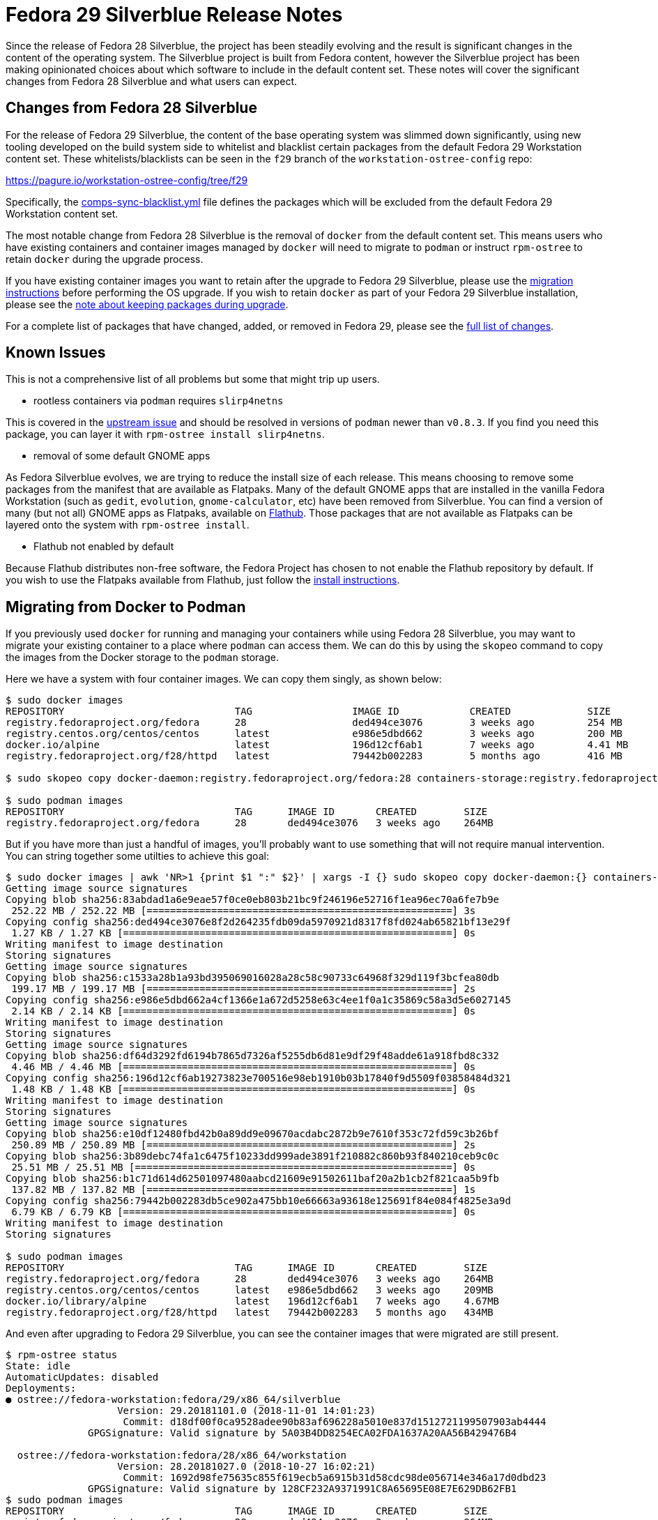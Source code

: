 = Fedora 29 Silverblue Release Notes

Since the release of Fedora 28 Silverblue, the project has been steadily
evolving and the result is significant changes in the content of the
operating system.  The Silverblue project is built from Fedora
content, however the Silverblue project has been making opinionated
choices about which software to include in the default content set.
These notes will cover the significant changes from Fedora 28
Silverblue and what users can expect.

[[changes-from-fedora-28]]
== Changes from Fedora 28 Silverblue

For the release of Fedora 29 Silverblue, the content of the base operating
system was slimmed down significantly, using new tooling developed on the build
system side to whitelist and blacklist certain packages from the default Fedora
29 Workstation content set. These whitelists/blacklists can be seen in the `f29`
branch of the `workstation-ostree-config` repo:

https://pagure.io/workstation-ostree-config/tree/f29

Specifically, the https://pagure.io/workstation-ostree-config/blob/f29/f/comps-sync-blacklist.yml[comps-sync-blacklist.yml]
file defines the packages which will be excluded from the default
Fedora 29 Workstation content set.

The most notable change from Fedora 28 Silverblue is the removal of
`docker` from the default content set.  This means users who have
existing containers and container images managed by `docker` will
need to migrate to `podman` or instruct `rpm-ostree` to retain
`docker` during the upgrade process.

If you have existing container images you want to retain after the
upgrade to Fedora 29 Silverblue, please use the <<migrating-from-docker,migration instructions>>
before performing the OS upgrade.  If you wish to retain `docker` as
part of your Fedora 29 Silverblue installation, please see the
<<keep-pkgs,note about keeping packages during upgrade>>.

For a complete list of packages that have changed, added, or removed
in Fedora 29, please see the <<package-changes,full list of changes>>.

[[known-problems]]
== Known Issues

This is not a comprehensive list of all problems but some that might
trip up users.

* rootless containers via `podman` requires `slirp4netns`

This is covered in the https://github.com/containers/libpod/issues/1234[upstream issue]
and should be resolved in versions of `podman` newer than `v0.8.3`.
If you find you need this package, you can layer it with `rpm-ostree install slirp4netns`.

* removal of some default GNOME apps

As Fedora Silverblue evolves, we are trying to reduce the install size
of each release.  This means choosing to remove some packages from the manifest
that are available as Flatpaks. Many of the default GNOME apps that are
installed in the vanilla Fedora Workstation (such as `gedit`, `evolution`,
`gnome-calculator`, etc) have been removed from Silverblue.  You can find
a version of many (but not all) GNOME apps as Flatpaks, available on https://flathub.org/[Flathub].
Those packages that are not available as Flatpaks can be layered onto the
system with `rpm-ostree install`.

* Flathub not enabled by default

Because Flathub distributes non-free software, the Fedora Project has chosen
to not enable the Flathub repository by default.  If you wish to use
the Flatpaks available from Flathub, just follow the https://flatpak.org/setup/Fedora/[install instructions].

[[migrating-from-docker]]
== Migrating from Docker to Podman

If you previously used `docker` for running and managing your containers while
using Fedora 28 Silverblue, you may want to migrate your existing container to a
place where `podman` can access them.  We can do this by using the `skopeo` command
to copy the images from the Docker storage to the `podman` storage.

Here we have a system with four container images.  We can copy them singly, as shown below:

```
$ sudo docker images
REPOSITORY                             TAG                 IMAGE ID            CREATED             SIZE
registry.fedoraproject.org/fedora      28                  ded494ce3076        3 weeks ago         254 MB
registry.centos.org/centos/centos      latest              e986e5dbd662        3 weeks ago         200 MB
docker.io/alpine                       latest              196d12cf6ab1        7 weeks ago         4.41 MB
registry.fedoraproject.org/f28/httpd   latest              79442b002283        5 months ago        416 MB

$ sudo skopeo copy docker-daemon:registry.fedoraproject.org/fedora:28 containers-storage:registry.fedoraproject.org/fedora:28

$ sudo podman images
REPOSITORY                             TAG      IMAGE ID       CREATED        SIZE
registry.fedoraproject.org/fedora      28       ded494ce3076   3 weeks ago    264MB
```

But if you have more than just a handful of images, you'll probably want to use
something that will not require manual intervention.  You can string together some
utilties to achieve this goal:

```
$ sudo docker images | awk 'NR>1 {print $1 ":" $2}' | xargs -I {} sudo skopeo copy docker-daemon:{} containers-storage:{}
Getting image source signatures
Copying blob sha256:83abdad1a6e9eae57f0ce0eb803b21bc9f246196e52716f1ea96ec70a6fe7b9e
 252.22 MB / 252.22 MB [====================================================] 3s
Copying config sha256:ded494ce3076e8f2d264235fdb09da5970921d8317f8fd024ab65821bf13e29f
 1.27 KB / 1.27 KB [========================================================] 0s
Writing manifest to image destination
Storing signatures
Getting image source signatures
Copying blob sha256:c1533a28b1a93bd395069016028a28c58c90733c64968f329d119f3bcfea80db
 199.17 MB / 199.17 MB [====================================================] 2s
Copying config sha256:e986e5dbd662a4cf1366e1a672d5258e63c4ee1f0a1c35869c58a3d5e6027145
 2.14 KB / 2.14 KB [========================================================] 0s
Writing manifest to image destination
Storing signatures
Getting image source signatures
Copying blob sha256:df64d3292fd6194b7865d7326af5255db6d81e9df29f48adde61a918fbd8c332
 4.46 MB / 4.46 MB [========================================================] 0s
Copying config sha256:196d12cf6ab19273823e700516e98eb1910b03b17840f9d5509f03858484d321
 1.48 KB / 1.48 KB [========================================================] 0s
Writing manifest to image destination
Storing signatures
Getting image source signatures
Copying blob sha256:e10df12480fbd42b0a89dd9e09670acdabc2872b9e7610f353c72fd59c3b26bf
 250.89 MB / 250.89 MB [====================================================] 2s
Copying blob sha256:3b89debc74fa1c6475f10233dd999ade3891f210882c860b93f840210ceb9c0c
 25.51 MB / 25.51 MB [======================================================] 0s
Copying blob sha256:b1c71d614d62501097480aabcd21609e91502611baf20a2b1cb2f821caa5b9fb
 137.82 MB / 137.82 MB [====================================================] 1s
Copying config sha256:79442b002283db5ce902a475bb10e66663a93618e125691f84e084f4825e3a9d
 6.79 KB / 6.79 KB [========================================================] 0s
Writing manifest to image destination
Storing signatures

$ sudo podman images
REPOSITORY                             TAG      IMAGE ID       CREATED        SIZE
registry.fedoraproject.org/fedora      28       ded494ce3076   3 weeks ago    264MB
registry.centos.org/centos/centos      latest   e986e5dbd662   3 weeks ago    209MB
docker.io/library/alpine               latest   196d12cf6ab1   7 weeks ago    4.67MB
registry.fedoraproject.org/f28/httpd   latest   79442b002283   5 months ago   434MB
```

And even after upgrading to Fedora 29 Silverblue, you can see the container images that
were migrated are still present.

```
$ rpm-ostree status
State: idle
AutomaticUpdates: disabled
Deployments:
● ostree://fedora-workstation:fedora/29/x86_64/silverblue
                   Version: 29.20181101.0 (2018-11-01 14:01:23)
                    Commit: d18df00f0ca9528adee90b83af696228a5010e837d1512721199507903ab4444
              GPGSignature: Valid signature by 5A03B4DD8254ECA02FDA1637A20AA56B429476B4

  ostree://fedora-workstation:fedora/28/x86_64/workstation
                   Version: 28.20181027.0 (2018-10-27 16:02:21)
                    Commit: 1692d98fe75635c855f619ecb5a6915b31d58cdc98de056714e346a17d0dbd23
              GPGSignature: Valid signature by 128CF232A9371991C8A65695E08E7E629DB62FB1
$ sudo podman images
REPOSITORY                             TAG      IMAGE ID       CREATED        SIZE
registry.fedoraproject.org/fedora      28       ded494ce3076   3 weeks ago    264MB
registry.centos.org/centos/centos      latest   e986e5dbd662   3 weeks ago    209MB
docker.io/library/alpine               latest   196d12cf6ab1   7 weeks ago    4.67MB
registry.fedoraproject.org/f28/httpd   latest   79442b002283   5 months ago   434MB
```

**NOTE** The following step is completely optional.

At this point you can safely delete the directory that Docker used for container image
storage to reclaim the disk space.  The default is `/var/lib/docker`, but if you have
customized your Docker storage, you should remove the location you used in your customization.
You can see that even after removing the Docker directory, your container images are still
available via `podman`


```
$ sudo systemctl status docker
Unit docker.service could not be found.
$ sudo du -sh /var/lib/docker
944M    /var/lib/docker
$ sudo rm -rf /var/lib/docker
$ sudo podman images
REPOSITORY                             TAG      IMAGE ID       CREATED        SIZE
registry.fedoraproject.org/fedora      28       ded494ce3076   3 weeks ago    264MB
registry.centos.org/centos/centos      latest   e986e5dbd662   3 weeks ago    209MB
docker.io/library/alpine               latest   196d12cf6ab1   7 weeks ago    4.67MB
registry.fedoraproject.org/f28/httpd   latest   79442b002283   5 months ago   434MB
```

[[privelged-to-rootless]]
== Moving Containers from Privileged Container Storage to Unprivileged Container Storage

Recent releases of `podman` have introduced the ability to run containers as an unprivileged
user.  For some users, it may be preferable to run existing containers as an unprivileged
user.  In order to do this, the container image has to be copied out of the "privileged"
container storage into the "unprivileged" container storage.  The "privileged" container
storage can be those container images managed by `docker` or the container images managed
by `podman` as a privileged user.

One way to do this is to create a `tar` archive of the container image and import it
using unprivileged (or 'rootless') `podman`.  In the example below, a `tar` archive
is created with the `podman save` command as a privileged user and then imported with
the `podman import` command as an unprivileged user.  It is possible to save those
containers managed by `docker` in the same `tar` format using `docker save` as a privileged
user; those archives created by `docker save` can also be imported by `podman import`
as an unprivileged user.

```
$ whoami
miabbott

$ podman images | wc -l
0

$ sudo podman images | grep antora
docker.io/antora/antora                                                         latest   82d09f18b681   2 months ago   177MB

$ sudo podman save -o antora.tar docker.io/antora/antora:latest
Getting image source signatures
Copying blob sha256:df64d3292fd6194b7865d7326af5255db6d81e9df29f48adde61a918fbd8c332
 4.46 MB / 4.46 MB [========================================================] 0s
Copying blob sha256:7aa09d2ca0a3027a3059f57e707d7465248345d0a7495e223b19214f2b44be22
 57.13 MB / 57.13 MB [======================================================] 0s
Copying blob sha256:8b59e4cead98eb861677c9897dffd64e074a964a8c887942b613bad1ec796404
 4.35 MB / 4.35 MB [========================================================] 0s
Copying blob sha256:ea3b34893001b113cb5a8104063d5d199b18d79502f72e7d4920dd95f4d9f7d1
 103.10 MB / 103.10 MB [====================================================] 1s
Copying blob sha256:696e93e3e76bfaee0bb9cb3e12a7898fc128eada0bb6ba8d10348fa4896902dd
 2.00 KB / 2.00 KB [========================================================] 0s
Copying config sha256:82d09f18b6813c68c5c44d04c688c3d612dc5cfc83f8a8e93a3405a04557eaab
 6.29 KB / 6.29 KB [========================================================] 0s
Writing manifest to image destination
Storing signatures

$ ls -l antora*
-rw-r--r--. 1 root root 177275392 Dec 10 09:24 antora.tar

$ podman import antora.tar docker.io/antora/antora:latest
Getting image source signatures
Copying blob sha256:ce7811da37eb9d4732e1e508793d20e619b78f20b9a27b54a3e7373f0a8e1327
 169.06 MB / 169.06 MB [====================================================] 1s
Copying config sha256:1c84eb53ef891b42fdfeac4b704b9eaa5af0840afce98ff55fc9fa0e49836bfa
 419 B / 419 B [============================================================] 0s
Writing manifest to image destination
Storing signatures
1c84eb53ef891b42fdfeac4b704b9eaa5af0840afce98ff55fc9fa0e49836bfa

$ podman images
REPOSITORY                                                          TAG      IMAGE ID       CREATED          SIZE
docker.io/antora/antora                                             latest   1c84eb53ef89   27 seconds ago   177MB
```

[[keep-pkgs]]
== Keeping Packages Removed from Fedora 29 Silverblue

As noted earlier, the base content set of Fedora 29 Silverblue has been drastically
reduced from Fedora 28 Silverblue.  You are encouraged to review the complete list of
<<package-changes>> before upgrading to ensure you will not be missing any of your
favorite packages.

Should you want to keep some of the packages that have been removed, you'll need to
re-install them after running the `rpm-ostree rebase` command (but before rebooting).
For example, if you wanted to keep `docker`, `gedit`, and `libvirt`, you would use 
the following command after the `rebase` operation:

```
$ sudo rpm-ostree rebase fedora/29/x86_64/silverblue
...

$ sudo rpm-ostree install docker gedit
Checking out tree d18df00... done
Enabled rpm-md repositories: updates fedora
rpm-md repo 'updates' (cached); generated: 2018-11-01 15:02:07
rpm-md repo 'fedora' (cached); generated: 2018-10-28 11:00:54
Importing metadata [=============] 100%
Resolving dependencies... done
Will download: 86 packages (53.5 MB)
  Downloading from updates: [=============] 100%
  Downloading from fedora: [=============] 100%
Importing (86/86) [=============] 100%
Checking out packages (86/86) [=============] 100%
Running pre scripts... 6 done
Running post scripts... 35 done
Writing rpmdb... done
Writing OSTree commit... done
Upgraded:
  GConf2 3.2.6-20.fc28 -> 3.2.6-21.fc29
  GeoIP 1.6.12-3.fc28 -> 1.6.12-4.fc29
  GeoIP-GeoLite-data 2018.06-1.fc28 -> 2018.06-2.fc29
...
$ rpm-ostree status
State: idle
AutomaticUpdates: disabled
Deployments:
  ostree://fedora-workstation:fedora/29/x86_64/silverblue
                   Version: 29.20181101.0 (2018-11-01 14:01:23)
                BaseCommit: d18df00f0ca9528adee90b83af696228a5010e837d1512721199507903ab4444
              GPGSignature: Valid signature by 5A03B4DD8254ECA02FDA1637A20AA56B429476B4
           LayeredPackages: docker gedit libvirt

● ostree://fedora-workstation:fedora/28/x86_64/workstation
                   Version: 28.20181027.0 (2018-10-27 16:02:21)
                    Commit: 1692d98fe75635c855f619ecb5a6915b31d58cdc98de056714e346a17d0dbd23
              GPGSignature: Valid signature by 128CF232A9371991C8A65695E08E7E629DB62FB1
```

[[upgrading-from-f28]]
== Upgrading from Fedora 28 Silverblue

When you are ready to upgrade to Fedora 29 Silverblue, you can follow
the https://docs.fedoraproject.org/en-US/fedora-silverblue/upgrades/[upgrade instructions].


[[package-changes]]
== Package Changes Between Fedora 28 Silverblue and Fedora 29 Silverblue

This is the full set of package changes when upgrading from Fedora 28
Silverblue to Fedora 29 Silverblue.  This was done using the `28.20181027.0`
release of Fedora 28 Silverblue and the `29.20181101.0` version of
Fedora 29 Silverblue.  Depending on your starting version of Fedora 28 Silverblue
and the version of Fedora 29 Silverblue you end up on, you may see a slightly
different set of changes.

```
$ rpm-ostree db diff 1692d98fe75635c855f619ecb5a6915b31d58cdc98de056714e346a17d0dbd23 d18df00f0ca9528adee90b83af696228a5010e837d1512721199507903ab4444
ostree diff commit old: 1692d98fe75635c855f619ecb5a6915b31d58cdc98de056714e346a17d0dbd23
ostree diff commit new: d18df00f0ca9528adee90b83af696228a5010e837d1512721199507903ab4444
Upgraded:
  GConf2 3.2.6-20.fc28 -> 3.2.6-21.fc29
  GeoIP 1.6.12-3.fc28 -> 1.6.12-4.fc29
  GeoIP-GeoLite-data 2018.06-1.fc28 -> 2018.06-2.fc29
  ModemManager 1.6.12-3.fc28 -> 1.8.0-4.fc29
  ModemManager-glib 1.6.12-3.fc28 -> 1.8.0-4.fc29
  NetworkManager 1:1.10.12-1.fc28 -> 1:1.12.4-1.fc29
  NetworkManager-adsl 1:1.10.12-1.fc28 -> 1:1.12.4-1.fc29
  NetworkManager-bluetooth 1:1.10.12-1.fc28 -> 1:1.12.4-1.fc29
  NetworkManager-config-connectivity-fedora 1:1.10.12-1.fc28 -> 1:1.12.4-1.fc29
  NetworkManager-libnm 1:1.10.12-1.fc28 -> 1:1.12.4-1.fc29
  NetworkManager-openconnect 1.2.4-9.fc28 -> 1.2.4-10.fc29
  NetworkManager-openconnect-gnome 1.2.4-9.fc28 -> 1.2.4-10.fc29
  NetworkManager-openvpn 1:1.8.8-1.fc28 -> 1:1.8.8-1.fc29
  NetworkManager-openvpn-gnome 1:1.8.8-1.fc28 -> 1:1.8.8-1.fc29
  NetworkManager-pptp 1:1.2.8-1.fc28 -> 1:1.2.8-1.fc29
  NetworkManager-pptp-gnome 1:1.2.8-1.fc28 -> 1:1.2.8-1.fc29
  NetworkManager-ssh 1.2.7-3.fc28 -> 1.2.7-5.fc29
  NetworkManager-ssh-gnome 1.2.7-3.fc28 -> 1.2.7-5.fc29
  NetworkManager-vpnc 1:1.2.6-1.fc28 -> 1:1.2.6-1.fc29
  NetworkManager-vpnc-gnome 1:1.2.6-1.fc28 -> 1:1.2.6-1.fc29
  NetworkManager-wifi 1:1.10.12-1.fc28 -> 1:1.12.4-1.fc29
  NetworkManager-wwan 1:1.10.12-1.fc28 -> 1:1.12.4-1.fc29
  PackageKit 1.1.10-1.fc28 -> 1.1.11-1.fc29
  PackageKit-glib 1.1.10-1.fc28 -> 1.1.11-1.fc29
  PackageKit-gstreamer-plugin 1.1.10-1.fc28 -> 1.1.11-1.fc29
  aajohan-comfortaa-fonts 3.001-2.fc28 -> 3.001-3.fc29
  abattis-cantarell-fonts 0.0.25-4.fc28 -> 0.111-1.fc29
  accountsservice 0.6.49-1.fc28 -> 0.6.54-1.fc29
  accountsservice-libs 0.6.49-1.fc28 -> 0.6.54-1.fc29
  acl 2.2.53-1.fc28 -> 2.2.53-2.fc29
  adcli 0.8.0-6.fc28 -> 0.8.2-2.fc29
  adobe-mappings-cmap 20171205-3.fc28 -> 20171205-4.fc29
  adobe-mappings-cmap-deprecated 20171205-3.fc28 -> 20171205-4.fc29
  adobe-mappings-pdf 20180407-1.fc28 -> 20180407-2.fc29
  adwaita-cursor-theme 3.28.0-1.fc28 -> 3.30.0-1.fc29
  adwaita-gtk2-theme 3.28-1.fc28 -> 3.28-2.fc29
  adwaita-icon-theme 3.28.0-1.fc28 -> 3.30.0-1.fc29
  adwaita-qt4 1.0-4.fc28 -> 1.0-5.fc29
  adwaita-qt5 1.0-4.fc28 -> 1.0-5.fc29
  alsa-lib 1.1.6-2.fc28 -> 1.1.7-2.fc29
  alsa-plugins-pulseaudio 1.1.6-3.fc28 -> 1.1.7-2.fc29
  alsa-ucm 1.1.6-2.fc28 -> 1.1.7-2.fc29
  alsa-utils 1.1.6-4.fc28 -> 1.1.7-2.fc29
  appstream-data 28-10.fc28 -> 29-7.fc29
  apr 1.6.3-5.fc28 -> 1.6.5-1.fc29
  apr-util 1.6.1-8.fc28 -> 1.6.1-8.fc29
  apr-util-bdb 1.6.1-8.fc28 -> 1.6.1-8.fc29
  apr-util-openssl 1.6.1-8.fc28 -> 1.6.1-8.fc29
  argyllcms 1.9.2-5.fc28 -> 1.9.2-6.fc29
  at-spi2-atk 2.26.2-1.fc28 -> 2.30.0-1.fc29
  at-spi2-core 2.28.0-1.fc28 -> 2.30.0-2.fc29
  atk 2.28.1-1.fc28 -> 2.30.0-1.fc29
  atkmm 2.24.2-6.fc28 -> 2.24.2-7.fc29
  atmel-firmware 1.3-18.fc28 -> 1.3-19.fc29
  attr 2.4.48-3.fc28 -> 2.4.48-3.fc29
  audit 2.8.4-2.fc28 -> 3.0-0.4.20180831git0047a6c.fc29
  audit-libs 2.8.4-2.fc28 -> 3.0-0.4.20180831git0047a6c.fc29
  authselect 1.0.1-2.fc28 -> 1.0.1-2.fc29
  authselect-libs 1.0.1-2.fc28 -> 1.0.1-2.fc29
  avahi 0.7-13.fc28 -> 0.7-16.fc29
  avahi-glib 0.7-13.fc28 -> 0.7-16.fc29
  avahi-libs 0.7-13.fc28 -> 0.7-16.fc29
  b43-fwcutter 019-12.fc28 -> 019-14.fc29
  b43-openfwwf 5.2-17.fc28 -> 5.2-20.fc29
  basesystem 11-5.fc28 -> 11-6.fc29
  bash 4.4.23-1.fc28 -> 4.4.23-5.fc29
  bash-completion 1:2.8-1.fc28 -> 1:2.8-3.fc29
  bc 1.07.1-5.fc28 -> 1.07.1-6.fc29
  bind-export-libs 32:9.11.4-10.P2.fc28 -> 32:9.11.4-10.P2.fc29
  bind-libs 32:9.11.4-10.P2.fc28 -> 32:9.11.4-10.P2.fc29
  bind-libs-lite 32:9.11.4-10.P2.fc28 -> 32:9.11.4-10.P2.fc29
  bind-license 32:9.11.4-10.P2.fc28 -> 32:9.11.4-10.P2.fc29
  bind-utils 32:9.11.4-10.P2.fc28 -> 32:9.11.4-10.P2.fc29
  bluez 5.50-1.fc28 -> 5.50-3.fc29
  bluez-cups 5.50-1.fc28 -> 5.50-3.fc29
  bluez-libs 5.50-1.fc28 -> 5.50-3.fc29
  bluez-obexd 5.50-1.fc28 -> 5.50-3.fc29
  bolt 0.4-1.fc28 -> 0.5-1.fc29
  bridge-utils 1.6-1.fc28 -> 1.6-2.fc29
  brotli 1.0.1-3.fc28 -> 1.0.5-1.fc29
  btrfs-progs 4.17.1-1.fc28 -> 4.17.1-1.fc29
  bubblewrap 0.3.0-2.fc28 -> 0.3.1-1.fc29
  buildah 1.4-3.git608fa84.fc28 -> 1.4-3.git608fa84.fc29
  bzip2 1.0.6-26.fc28 -> 1.0.6-28.fc29
  bzip2-libs 1.0.6-26.fc28 -> 1.0.6-28.fc29
  c-ares 1.13.0-4.fc28 -> 1.13.0-5.fc29
  ca-certificates 2018.2.26-1.0.fc28 -> 2018.2.26-2.fc29
  cairo 1.15.12-2.fc28 -> 1.16.0-1.fc29
  cairo-gobject 1.15.12-2.fc28 -> 1.16.0-1.fc29
  cairomm 1.12.0-7.fc28 -> 1.12.0-9.fc29
  cdparanoia-libs 10.2-27.fc28 -> 10.2-28.fc29
  cheese-libs 2:3.28.0-1.fc28 -> 2:3.30.0-2.fc29
  chkconfig 1.10-4.fc28 -> 1.10-6.fc29
  chrony 3.4-1.fc28 -> 3.4-1.fc29
  cifs-utils 6.8-1.fc28 -> 6.8-2.fc29
  cldr-emoji-annotation 33.1.0_0-1.fc28 -> 33.1.0_0-2.fc29
  clutter 1.26.2-6.fc28 -> 1.26.2-7.fc29
  clutter-gst3 3.0.26-1.fc28 -> 3.0.26-2.fc29
  clutter-gtk 1.8.4-3.fc28 -> 1.8.4-4.fc29
  cogl 1.22.2-10.fc28 -> 1.22.2-11.fc29
  color-filesystem 1-20.fc28 -> 1-21.fc29
  colord 1.4.2-1.fc28 -> 1.4.3-2.fc29
  colord-gtk 0.1.26-8.fc28 -> 0.1.26-9.fc29
  colord-libs 1.4.2-1.fc28 -> 1.4.3-2.fc29
  comps-extras 24-3.fc28 -> 24-4.fc29
  container-selinux 2:2.73-2.gitd7a3f33.fc28 -> 2:2.74-1.gita62c2db.fc29
  containernetworking-plugins 0.7.3-2.fc28 -> 0.7.3-2.fc29
  containers-common 0.1.31-13.dev.gite3034e1.fc28 -> 1:0.1.32-2.dev.gite814f96.fc29
  coreutils 8.29-7.fc28 -> 8.30-5.fc29
  coreutils-common 8.29-7.fc28 -> 8.30-5.fc29
  cpio 2.12-7.fc28 -> 2.12-9.fc29
  cracklib 2.9.6-13.fc28 -> 2.9.6-15.fc29
  cracklib-dicts 2.9.6-13.fc28 -> 2.9.6-15.fc29
  crda 3.18_2018.05.31-2.fc28 -> 3.18_2018.05.31-5.fc29
  criu 3.10-4.fc28 -> 3.10-4.fc29
  crypto-policies 20180425-5.git6ad4018.fc28 -> 20180925-1.git71ca85f.fc29
  cryptsetup 2.0.4-1.fc28 -> 2.0.4-1.fc29
  cryptsetup-libs 2.0.4-1.fc28 -> 2.0.4-1.fc29
  cups 1:2.2.6-23.fc28 -> 1:2.2.8-5.fc29
  cups-client 1:2.2.6-23.fc28 -> 1:2.2.8-5.fc29
  cups-filesystem 1:2.2.6-23.fc28 -> 1:2.2.8-5.fc29
  cups-filters 1.20.0-11.fc28 -> 1.20.3-9.fc29
  cups-filters-libs 1.20.0-11.fc28 -> 1.20.3-9.fc29
  cups-libs 1:2.2.6-23.fc28 -> 1:2.2.8-5.fc29
  cups-pk-helper 0.2.6-5.fc28 -> 0.2.6-6.fc29
  curl 7.59.0-7.fc28 -> 7.61.1-3.fc29
  cyrus-sasl-gssapi 2.1.27-0.2rc7.fc28 -> 2.1.27-0.3rc7.fc29
  cyrus-sasl-lib 2.1.27-0.2rc7.fc28 -> 2.1.27-0.3rc7.fc29
  cyrus-sasl-plain 2.1.27-0.2rc7.fc28 -> 2.1.27-0.3rc7.fc29
  dbus 1:1.12.10-1.fc28 -> 1:1.12.10-1.fc29
  dbus-glib 0.110-2.fc28 -> 0.110-3.fc29
  dbus-libs 1:1.12.10-1.fc28 -> 1:1.12.10-1.fc29
  dbus-x11 1:1.12.10-1.fc28 -> 1:1.12.10-1.fc29
  dbusmenu-qt 0.9.3-0.16.20150604.fc28 -> 0.9.3-0.18.20150604.fc29
  dbxtool 8-5.fc28 -> 8-7.fc29
  dconf 0.28.0-1.fc28 -> 0.30.0-1.fc29
  dejavu-fonts-common 2.35-6.fc28 -> 2.35-7.fc29
  dejavu-sans-fonts 2.35-6.fc28 -> 2.35-7.fc29
  dejavu-sans-mono-fonts 2.35-6.fc28 -> 2.35-7.fc29
  dejavu-serif-fonts 2.35-6.fc28 -> 2.35-7.fc29
  desktop-backgrounds-gnome 28.0.0-1.fc28 -> 29.0.0-1.fc29
  desktop-file-utils 0.23-8.fc28 -> 0.23-9.fc29
  device-mapper 1.02.146-5.fc28 -> 1.02.150-1.fc29
  device-mapper-event 1.02.146-5.fc28 -> 1.02.150-1.fc29
  device-mapper-event-libs 1.02.146-5.fc28 -> 1.02.150-1.fc29
  device-mapper-libs 1.02.146-5.fc28 -> 1.02.150-1.fc29
  device-mapper-multipath 0.7.4-3.git07e7bd5.fc28 -> 0.7.7-5.gitef6d98b.fc29
  device-mapper-multipath-libs 0.7.4-3.git07e7bd5.fc28 -> 0.7.7-5.gitef6d98b.fc29
  device-mapper-persistent-data 0.7.5-3.fc28 -> 0.7.6-2.fc29
  dhcp-client 12:4.3.6-21.fc28 -> 12:4.3.6-28.fc29
  dhcp-common 12:4.3.6-21.fc28 -> 12:4.3.6-28.fc29
  dhcp-libs 12:4.3.6-21.fc28 -> 12:4.3.6-28.fc29
  diffutils 3.6-4.fc28 -> 3.6-5.fc29
  dnsmasq 2.79-5.fc28 -> 2.79-7.fc29
  dosfstools 4.1-5.fc28 -> 4.1-6.fc29
  dracut 048-14.git20180726.fc28 -> 049-11.git20181024.fc29
  e2fsprogs 1.44.2-0.fc28 -> 1.44.3-1.fc29
  e2fsprogs-libs 1.44.2-0.fc28 -> 1.44.3-1.fc29
  ebtables 2.0.10-25.fc28 -> 2.0.10-28.fc29
  efibootmgr 16-2.fc28 -> 16-4.fc29
  efivar-libs 35-1.fc28 -> 35-4.fc29
  elfutils-default-yama-scope 0.174-1.fc28 -> 0.174-1.fc29
  elfutils-libelf 0.174-1.fc28 -> 0.174-1.fc29
  elfutils-libs 0.174-1.fc28 -> 0.174-1.fc29
  emacs-filesystem 1:26.1-3.fc28 -> 1:26.1-6.fc29
  enca 1.19-1.fc28 -> 1.19-2.fc29
  enchant 1:1.6.0-20.fc28 -> 1:1.6.0-21.fc29
  enchant2 2.2.3-4.fc28 -> 2.2.3-5.fc29
  environment-modules 4.1.4-1.fc28 -> 4.2.0-1.fc29
  epiphany-runtime 1:3.28.5-1.fc28 -> 1:3.30.1-1.fc29
  ethtool 2:4.17-1.fc28 -> 2:4.17-2.fc29
  evolution-data-server 3.28.5-1.fc28 -> 3.30.1-1.fc29
  evolution-data-server-langpacks 3.28.5-1.fc28 -> 3.30.1-1.fc29
  exempi 2.4.5-4.fc28 -> 2.4.5-4.fc29
  exiv2 0.26-12.fc28 -> 0.26-12.fc29
  exiv2-libs 0.26-12.fc28 -> 0.26-12.fc29
  expat 2.2.5-3.fc28 -> 2.2.6-1.fc29
  fedora-gpg-keys 28-5 -> 29-1
  fedora-logos 28.0.3-1.fc28 -> 28.0.3-2.fc29
  fedora-logos-httpd 28.0.3-1.fc28 -> 28.0.3-2.fc29
  fedora-release 28-3 -> 29-1
  fedora-release-workstation 28-3 -> 29-1
  fedora-repos 28-5 -> 29-1
  fedora-user-agent-chrome 0.0.0.4-4.fc28 -> 0.0.0.4-5.fc29
  file 5.33-7.fc28 -> 5.34-3.fc29
  file-libs 5.33-7.fc28 -> 5.34-3.fc29
  filesystem 3.8-2.fc28 -> 3.9-2.fc29
  findutils 1:4.6.0-19.fc28 -> 1:4.6.0-20.fc29
  fipscheck 1.5.0-4.fc28 -> 1.5.0-5.fc29
  fipscheck-lib 1.5.0-4.fc28 -> 1.5.0-5.fc29
  firefox 63.0-2.fc28 -> 63.0-2.fc29
  firewalld 0.5.5-1.fc28 -> 0.6.2-1.fc29
  firewalld-filesystem 0.5.5-1.fc28 -> 0.6.2-1.fc29
  flac-libs 1.3.2-7.fc28 -> 1.3.2-8.fc29
  flatpak 1.0.4-1.fc28 -> 1.0.4-1.fc29
  flatpak-libs 1.0.4-1.fc28 -> 1.0.4-1.fc29
  fontconfig 2.13.0-5.fc28 -> 2.13.1-1.fc29
  fontpackages-filesystem 1.44-21.fc28 -> 1.44-22.fc29
  foomatic 4.0.12-23.fc28 -> 4.0.13-4.fc29
  foomatic-db 4.0-58.20180102.fc28 -> 4.0-61.20180228.fc29
  foomatic-db-filesystem 4.0-58.20180102.fc28 -> 4.0-61.20180228.fc29
  foomatic-db-ppds 4.0-58.20180102.fc28 -> 4.0-61.20180228.fc29
  fpaste 0.3.9.2-1.fc28 -> 0.3.9.2-1.fc29
  freetype 2.8-10.fc28 -> 2.9.1-3.fc29
  fribidi 1.0.2-1.fc28 -> 1.0.5-1.fc29
  fros 1.1-15.fc28 -> 1.1-17.fc29
  fros-gnome 1.1-15.fc28 -> 1.1-17.fc29
  fuse 2.9.7-11.fc28 -> 2.9.7-14.fc29
  fuse-common 3.2.1-11.fc28 -> 3.2.3-14.fc29
  fuse-libs 2.9.7-11.fc28 -> 2.9.7-14.fc29
  fwupd 1.0.9-1.fc28 -> 1.1.3-1.fc29
  gawk 4.2.1-1.fc28 -> 4.2.1-3.fc29
  gcr 3.28.0-1.fc28 -> 3.28.0-2.fc29
  gd 2.2.5-6.fc28 -> 2.2.5-7.fc29
  gdbm-libs 1:1.14.1-4.fc28 -> 1:1.18-1.fc29
  gdisk 1.0.4-1.fc28 -> 1.0.4-3.fc29
  gdk-pixbuf2 2.36.12-1.fc28 -> 2.38.0-4.fc29
  gdk-pixbuf2-modules 2.36.12-1.fc28 -> 2.38.0-4.fc29
  gdm 1:3.28.4-1.fc28 -> 1:3.30.1-2.fc29
  gdouros-symbola-fonts 10.24-2.fc28 -> 10.24-3.fc29
  geoclue2 2.4.13-1.fc28 -> 2.4.13-1.fc29
  geoclue2-libs 2.4.13-1.fc28 -> 2.4.13-1.fc29
  geocode-glib 3.26.0-1.fc28 -> 3.26.0-2.fc29
  gettext 0.19.8.1-14.fc28 -> 0.19.8.1-17.fc29
  gettext-libs 0.19.8.1-14.fc28 -> 0.19.8.1-17.fc29
  ghostscript 9.25-1.fc28 -> 9.25-1.fc29
  giflib 5.1.4-1.fc28 -> 5.1.4-2.fc29
  git-core 2.17.2-1.fc28 -> 2.19.1-1.fc29
  gjs 1.52.3-1.fc28 -> 1.54.1-2.fc29
  glib-networking 2.56.1-1.fc28 -> 2.58.0-2.fc29
  glib2 2.56.3-2.fc28 -> 2.58.1-1.fc29
  glibc 2.27-32.fc28 -> 2.28-9.fc29
  glibc-all-langpacks 2.27-32.fc28 -> 2.28-9.fc29
  glibc-common 2.27-32.fc28 -> 2.28-9.fc29
  glibmm24 2.56.0-1.fc28 -> 2.56.0-2.fc29
  glx-utils 8.3.0-9.fc28 -> 8.3.0-12.fc29
  gmime30 3.2.0-1.fc28 -> 3.2.0-2.fc29
  gmp 1:6.1.2-7.fc28 -> 1:6.1.2-8.fc29
  gnome-autoar 0.2.3-1.fc28 -> 0.2.3-2.fc29
  gnome-backgrounds 3.28.0-1.fc28 -> 3.30.0-1.fc29
  gnome-bluetooth 1:3.28.2-1.fc28 -> 1:3.28.2-1.fc29
  gnome-bluetooth-libs 1:3.28.2-1.fc28 -> 1:3.28.2-1.fc29
  gnome-characters 3.28.2-1.fc28 -> 3.30.0-1.fc29
  gnome-classic-session 3.28.1-1.fc28 -> 3.30.1-1.fc29
  gnome-color-manager 3.28.0-1.fc28 -> 3.30.0-1.fc29
  gnome-control-center 3.28.2-1.fc28 -> 3.30.1-3.fc29
  gnome-control-center-filesystem 3.28.2-1.fc28 -> 3.30.1-3.fc29
  gnome-desktop3 3.28.2-1.fc28 -> 3.30.1-1.fc29
  gnome-disk-utility 3.28.3-1.fc28 -> 3.30.1-1.fc29
  gnome-getting-started-docs 3.28.2-1.fc28 -> 3.30.0-1.fc29
  gnome-initial-setup 3.28.0-6.fc28 -> 3.30.0-1.fc29
  gnome-keyring 3.28.2-1.fc28 -> 3.28.2-2.fc29
  gnome-keyring-pam 3.28.2-1.fc28 -> 3.28.2-2.fc29
  gnome-menus 3.13.3-9.fc28 -> 3.13.3-10.fc29
  gnome-online-accounts 3.28.0-1.fc28 -> 3.30.0-3.fc29
  gnome-session 3.28.1-1.fc28 -> 3.30.1-2.fc29
  gnome-session-wayland-session 3.28.1-1.fc28 -> 3.30.1-2.fc29
  gnome-session-xsession 3.28.1-1.fc28 -> 3.30.1-2.fc29
  gnome-settings-daemon 3.28.1-1.fc28 -> 3.30.1.2-1.fc29
  gnome-shell 3.28.3-1.fc28 -> 3.30.1-2.fc29
  gnome-shell-extension-alternate-tab 3.28.1-1.fc28 -> 3.30.1-1.fc29
  gnome-shell-extension-apps-menu 3.28.1-1.fc28 -> 3.30.1-1.fc29
  gnome-shell-extension-background-logo 3.24.0-5.fc28 -> 3.24.0-6.fc29
  gnome-shell-extension-common 3.28.1-1.fc28 -> 3.30.1-1.fc29
  gnome-shell-extension-launch-new-instance 3.28.1-1.fc28 -> 3.30.1-1.fc29
  gnome-shell-extension-places-menu 3.28.1-1.fc28 -> 3.30.1-1.fc29
  gnome-shell-extension-window-list 3.28.1-1.fc28 -> 3.30.1-1.fc29
  gnome-software 3.28.2-4.fc28 -> 3.30.5-1.fc29
  gnome-system-monitor 3.28.2-1.fc28 -> 3.28.2-1.fc29
  gnome-terminal 3.28.2-2.fc28 -> 3.30.1-1.fc29
  gnome-themes-extra 3.28-1.fc28 -> 3.28-2.fc29
  gnome-user-docs 3.28.2-1.fc28 -> 3.30.1-1.fc29
  gnome-user-share 3.28.0-1.fc28 -> 3.28.0-2.fc29
  gnu-free-fonts-common 20120503-17.fc28 -> 20120503-19.fc29
  gnu-free-mono-fonts 20120503-17.fc28 -> 20120503-19.fc29
  gnu-free-sans-fonts 20120503-17.fc28 -> 20120503-19.fc29
  gnu-free-serif-fonts 20120503-17.fc28 -> 20120503-19.fc29
  gnupg 1.4.23-1.fc28 -> 1.4.23-2.fc29
  gnupg2 2.2.8-1.fc28 -> 2.2.9-1.fc29
  gnupg2-smime 2.2.8-1.fc28 -> 2.2.9-1.fc29
  gnutls 3.6.4-1.fc28 -> 3.6.4-1.fc29
  gobject-introspection 1.56.1-1.fc28 -> 1.58.0-2.fc29
  google-droid-sans-fonts 20120715-13.fc28 -> 20120715-14.fc29
  google-noto-emoji-color-fonts 20180814-1.fc28 -> 20180814-1.fc29
  google-noto-fonts-common 20161022-7.fc28 -> 20161022-8.fc29
  google-noto-sans-sinhala-fonts 20161022-7.fc28 -> 20161022-8.fc29
  gpgme 1.10.0-4.fc28 -> 1.11.1-3.fc29
  graphite2 1.3.10-5.fc28 -> 1.3.10-6.fc29
  grep 3.1-5.fc28 -> 3.1-8.fc29
  grilo 0.3.6-2.fc28 -> 0.3.6-4.fc29
  groff-base 1.22.3-15.fc28 -> 1.22.3-17.fc29
  grub2-common 1:2.02-38.fc28 -> 1:2.02-62.fc29
  grub2-efi-x64 1:2.02-38.fc28 -> 1:2.02-62.fc29
  grub2-pc 1:2.02-38.fc28 -> 1:2.02-62.fc29
  grub2-pc-modules 1:2.02-38.fc28 -> 1:2.02-62.fc29
  grub2-tools 1:2.02-38.fc28 -> 1:2.02-62.fc29
  grub2-tools-extra 1:2.02-38.fc28 -> 1:2.02-62.fc29
  grub2-tools-minimal 1:2.02-38.fc28 -> 1:2.02-62.fc29
  gsettings-desktop-schemas 3.28.0-1.fc28 -> 3.28.1-2.fc29
  gsm 1.0.17-5.fc28 -> 1.0.18-3.fc29
  gspell 1.8.1-1.fc28 -> 1.8.1-2.fc29
  gssdp 1.0.2-5.fc28 -> 1.0.2-6.fc29
  gssproxy 0.8.0-4.fc28 -> 0.8.0-6.fc29
  gstreamer1 1.14.1-2.fc28 -> 1.14.4-1.fc29
  gstreamer1-plugins-bad-free 1.14.1-3.fc28 -> 1.14.4-1.fc29
  gstreamer1-plugins-base 1.14.1-3.fc28 -> 1.14.4-1.fc29
  gstreamer1-plugins-good 1.14.1-3.fc28 -> 1.14.4-1.fc29
  gtk-update-icon-cache 3.22.30-1.fc28 -> 3.24.1-1.fc29
  gtk2 2.24.32-2.fc28 -> 2.24.32-3.fc29
  gtk3 3.22.30-1.fc28 -> 3.24.1-1.fc29
  gtkmm30 3.22.2-2.fc28 -> 3.22.2-3.fc29
  gupnp 1.0.2-5.fc28 -> 1.0.3-1.fc29
  gupnp-av 0.12.10-5.fc28 -> 0.12.10-6.fc29
  gupnp-dlna 0.10.5-8.fc28 -> 0.10.5-9.fc29
  gupnp-igd 0.2.5-2.fc28 -> 0.2.5-5.fc29
  gutenprint 5.2.14-1.fc28 -> 5.2.14-3.fc29
  gutenprint-cups 5.2.14-1.fc28 -> 5.2.14-3.fc29
  gutenprint-libs 5.2.14-1.fc28 -> 5.2.14-3.fc29
  gvfs 1.36.2-2.fc28 -> 1.38.1-1.fc29
  gvfs-afc 1.36.2-2.fc28 -> 1.38.1-1.fc29
  gvfs-afp 1.36.2-2.fc28 -> 1.38.1-1.fc29
  gvfs-archive 1.36.2-2.fc28 -> 1.38.1-1.fc29
  gvfs-client 1.36.2-2.fc28 -> 1.38.1-1.fc29
  gvfs-fuse 1.36.2-2.fc28 -> 1.38.1-1.fc29
  gvfs-goa 1.36.2-2.fc28 -> 1.38.1-1.fc29
  gvfs-gphoto2 1.36.2-2.fc28 -> 1.38.1-1.fc29
  gvfs-mtp 1.36.2-2.fc28 -> 1.38.1-1.fc29
  gvfs-smb 1.36.2-2.fc28 -> 1.38.1-1.fc29
  gzip 1.9-3.fc28 -> 1.9-7.fc29
  hardlink 1:1.3-6.fc28 -> 1:1.3-7.fc29
  harfbuzz 1.7.5-3.fc28 -> 1.8.7-1.fc29
  harfbuzz-icu 1.7.5-3.fc28 -> 1.8.7-1.fc29
  hicolor-icon-theme 0.17-2.fc28 -> 0.17-3.fc29
  hostname 3.20-3.fc28 -> 3.20-6.fc29
  hplip 3.18.6-9.fc28 -> 3.18.6-9.fc29
  hplip-common 3.18.6-9.fc28 -> 3.18.6-9.fc29
  hplip-libs 3.18.6-9.fc28 -> 3.18.6-9.fc29
  httpd 2.4.34-3.fc28 -> 2.4.34-8.fc29
  httpd-filesystem 2.4.34-3.fc28 -> 2.4.34-8.fc29
  httpd-tools 2.4.34-3.fc28 -> 2.4.34-8.fc29
  hunspell 1.6.2-1.fc28 -> 1.6.2-3.fc29
  hunspell-en-US 0.20140811.1-12.fc28 -> 0.20140811.1-13.fc29
  hwdata 0.316-1.fc28 -> 0.316-1.fc29
  hyperv-daemons 0-0.23.20180415git.fc28 -> 0-0.26.20180415git.fc29
  hyperv-daemons-license 0-0.23.20180415git.fc28 -> 0-0.26.20180415git.fc29
  hypervfcopyd 0-0.23.20180415git.fc28 -> 0-0.26.20180415git.fc29
  hypervkvpd 0-0.23.20180415git.fc28 -> 0-0.26.20180415git.fc29
  hypervvssd 0-0.23.20180415git.fc28 -> 0-0.26.20180415git.fc29
  hyphen 2.8.8-9.fc28 -> 2.8.8-10.fc29
  ibus 1.5.18-7.fc28 -> 1.5.19-4.fc29
  ibus-gtk2 1.5.18-7.fc28 -> 1.5.19-4.fc29
  ibus-gtk3 1.5.18-7.fc28 -> 1.5.19-4.fc29
  ibus-hangul 1.5.1-1.fc28 -> 1.5.1-2.fc29
  ibus-kkc 1.5.22-9.fc28 -> 1.5.22-10.fc29
  ibus-libpinyin 1.10.91-1.fc28 -> 1.10.91-1.fc29
  ibus-libs 1.5.18-7.fc28 -> 1.5.19-4.fc29
  ibus-libzhuyin 1.8.92-1.fc28 -> 1.8.92-3.fc29
  ibus-m17n 1.3.4-26.fc28 -> 1.3.4-27.fc29
  ibus-qt 1.3.3-17.fc28 -> 1.3.3-20.fc29
  ibus-rawcode 1.3.2-12.fc28 -> 1.3.2-13.fc29
  ibus-setup 1.5.18-7.fc28 -> 1.5.19-4.fc29
  ibus-typing-booster 2.1.3-1.fc28 -> 2.1.3-1.fc29
  info 6.5-4.fc28 -> 6.5-11.fc29
  initscripts 9.80-1.fc28 -> 10.01-1.fc29
  ipcalc 0.2.3-1.fc28 -> 0.2.4-2.fc29
  iproute 4.18.0-1.fc28 -> 4.18.0-3.fc29
  iproute-tc 4.18.0-1.fc28 -> 4.18.0-3.fc29
  ipset 6.38-1.fc28 -> 6.38-1.fc29
  ipset-libs 6.38-1.fc28 -> 6.38-1.fc29
  iptables 1.6.2-3.fc28 -> 1.8.0-3.fc29
  iptables-libs 1.6.2-3.fc28 -> 1.8.0-3.fc29
  iptstate 2.2.6-6.fc28 -> 2.2.6-7.fc29
  iputils 20161105-9.fc28 -> 20180629-2.fc29
  ipw2100-firmware 1.3-22.fc28 -> 1.3-23.fc29
  ipw2200-firmware 3.1-15.fc28 -> 3.1-16.fc29
  iso-codes 3.79-1.fc28 -> 3.79-2.fc29
  iw 4.14-5.fc28 -> 4.14-7.fc29
  iwl100-firmware 39.31.5.1-88.fc28 -> 39.31.5.1-88.fc29
  iwl1000-firmware 1:39.31.5.1-88.fc28 -> 1:39.31.5.1-88.fc29
  iwl105-firmware 18.168.6.1-88.fc28 -> 18.168.6.1-88.fc29
  iwl135-firmware 18.168.6.1-88.fc28 -> 18.168.6.1-88.fc29
  iwl2000-firmware 18.168.6.1-88.fc28 -> 18.168.6.1-88.fc29
  iwl2030-firmware 18.168.6.1-88.fc28 -> 18.168.6.1-88.fc29
  iwl3160-firmware 1:25.30.13.0-88.fc28 -> 1:25.30.13.0-88.fc29
  iwl3945-firmware 15.32.2.9-88.fc28 -> 15.32.2.9-88.fc29
  iwl4965-firmware 228.61.2.24-88.fc28 -> 228.61.2.24-88.fc29
  iwl5000-firmware 8.83.5.1_1-88.fc28 -> 8.83.5.1_1-88.fc29
  iwl5150-firmware 8.24.2.2-88.fc28 -> 8.24.2.2-88.fc29
  iwl6000-firmware 9.221.4.1-88.fc28 -> 9.221.4.1-88.fc29
  iwl6000g2a-firmware 18.168.6.1-88.fc28 -> 18.168.6.1-88.fc29
  iwl6000g2b-firmware 18.168.6.1-88.fc28 -> 18.168.6.1-88.fc29
  iwl6050-firmware 41.28.5.1-88.fc28 -> 41.28.5.1-88.fc29
  iwl7260-firmware 1:25.30.13.0-88.fc28 -> 1:25.30.13.0-88.fc29
  jansson 2.11-1.fc28 -> 2.11-2.fc29
  jasper-libs 2.0.14-5.fc28 -> 2.0.14-7.fc29
  jbig2dec-libs 0.14-2.fc28 -> 0.14-3.fc29
  jbigkit-libs 2.1-12.fc28 -> 2.1-15.fc29
  jimtcl 0.77-5.fc28 -> 0.78-1.fc29
  jomolhari-fonts 0.003-24.fc28 -> 0.003-25.fc29
  json-c 0.13.1-2.fc28 -> 0.13.1-3.fc29
  json-glib 1.4.2-3.fc28 -> 1.4.4-1.fc29
  julietaula-montserrat-fonts 1:7.200-4.fc28 -> 1:7.200-4.fc29
  kbd 2.0.4-5.fc28 -> 2.0.4-9.fc29
  kbd-legacy 2.0.4-5.fc28 -> 2.0.4-9.fc29
  kbd-misc 2.0.4-5.fc28 -> 2.0.4-9.fc29
  kernel 4.18.16-200.fc28 -> 4.18.16-300.fc29
  kernel-core 4.18.16-200.fc28 -> 4.18.16-300.fc29
  kernel-modules 4.18.16-200.fc28 -> 4.18.16-300.fc29
  kernel-modules-extra 4.18.16-200.fc28 -> 4.18.16-300.fc29
  keyutils 1.5.10-6.fc28 -> 1.5.10-8.fc29
  keyutils-libs 1.5.10-6.fc28 -> 1.5.10-8.fc29
  khmeros-base-fonts 5.0-25.fc28 -> 5.0-26.fc29
  khmeros-fonts-common 5.0-25.fc28 -> 5.0-26.fc29
  kmod 25-2.fc28 -> 25-3.fc29
  kmod-libs 25-2.fc28 -> 25-3.fc29
  kpartx 0.7.4-3.git07e7bd5.fc28 -> 0.7.7-5.gitef6d98b.fc29
  krb5-libs 1.16.1-21.fc28 -> 1.16.1-21.fc29
  kyotocabinet-libs 1.2.76-17.fc28 -> 1.2.76-18.fc29
  lame-libs 3.100-3.fc28 -> 3.100-4.fc29
  lcms2 2.9-4.fc28 -> 2.9-4.fc29
  less 530-1.fc28 -> 530-2.fc29
  libICE 1.0.9-12.fc28 -> 1.0.9-14.fc29
  libSM 1.2.2-8.fc28 -> 1.2.3-1.fc29
  libX11 1.6.5-7.fc28 -> 1.6.7-1.fc29
  libX11-common 1.6.5-7.fc28 -> 1.6.7-1.fc29
  libX11-xcb 1.6.5-7.fc28 -> 1.6.7-1.fc29
  libXau 1.0.8-11.fc28 -> 1.0.8-14.fc29
  libXcomposite 0.4.4-12.fc28 -> 0.4.4-15.fc29
  libXcursor 1.1.15-1.fc28 -> 1.1.15-4.fc29
  libXdamage 1.1.4-12.fc28 -> 1.1.4-15.fc29
  libXdmcp 1.1.2-9.fc28 -> 1.1.2-12.fc29
  libXext 1.3.3-8.fc28 -> 1.3.3-10.fc29
  libXfixes 5.0.3-5.fc28 -> 5.0.3-8.fc29
  libXfont2 2.0.3-1.fc28 -> 2.0.3-3.fc29
  libXft 2.3.2-8.fc28 -> 2.3.2-11.fc29
  libXi 1.7.9-6.fc28 -> 1.7.9-8.fc29
  libXinerama 1.1.3-10.fc28 -> 1.1.4-2.fc29
  libXmu 1.1.2-8.fc28 -> 1.1.2-12.fc29
  libXpm 3.5.12-5.fc28 -> 3.5.12-8.fc29
  libXrandr 1.5.1-5.fc28 -> 1.5.1-8.fc29
  libXrender 0.9.10-5.fc28 -> 0.9.10-8.fc29
  libXt 1.1.5-7.fc28 -> 1.1.5-9.fc29
  libXtst 1.2.3-5.fc28 -> 1.2.3-8.fc29
  libXv 1.0.11-5.fc28 -> 1.0.11-8.fc29
  libXvMC 1.0.10-5.fc28 -> 1.0.10-7.fc29
  libXxf86dga 1.1.4-10.fc28 -> 1.1.4-13.fc29
  libXxf86misc 1.0.3-15.fc28 -> 1.0.4-2.fc29
  libXxf86vm 1.1.4-7.fc28 -> 1.1.4-10.fc29
  libacl 2.2.53-1.fc28 -> 2.2.53-2.fc29
  libaio 0.3.110-11.fc28 -> 0.3.111-3.fc29
  libappstream-glib 0.7.11-1.fc28 -> 0.7.14-2.fc29
  libarchive 3.3.1-4.fc28 -> 3.3.3-1.fc29
  libargon2 20161029-5.fc28 -> 20161029-6.fc29
  libassuan 2.5.1-3.fc28 -> 2.5.1-4.fc29
  libasyncns 0.8-14.fc28 -> 0.8-15.fc29
  libatasmart 0.19-14.fc28 -> 0.19-15.fc29
  libattr 2.4.48-3.fc28 -> 2.4.48-3.fc29
  libavc1394 0.5.4-7.fc28 -> 0.5.4-9.fc29
  libbasicobjects 0.1.1-38.fc28 -> 0.1.1-41.fc29
  libblkid 2.32.1-1.fc28 -> 2.32.1-1.fc29
  libblockdev 2.16-2.fc28 -> 2.20-2.fc29
  libblockdev-crypto 2.16-2.fc28 -> 2.20-2.fc29
  libblockdev-fs 2.16-2.fc28 -> 2.20-2.fc29
  libblockdev-loop 2.16-2.fc28 -> 2.20-2.fc29
  libblockdev-mdraid 2.16-2.fc28 -> 2.20-2.fc29
  libblockdev-part 2.16-2.fc28 -> 2.20-2.fc29
  libblockdev-swap 2.16-2.fc28 -> 2.20-2.fc29
  libblockdev-utils 2.16-2.fc28 -> 2.20-2.fc29
  libbluray 1.0.2-3.fc28 -> 1.0.2-4.fc29
  libbytesize 1.4-1.fc28 -> 1.4-1.fc29
  libcanberra 0.30-16.fc28 -> 0.30-17.fc29
  libcanberra-gtk2 0.30-16.fc28 -> 0.30-17.fc29
  libcanberra-gtk3 0.30-16.fc28 -> 0.30-17.fc29
  libcap 2.25-9.fc28 -> 2.25-12.fc29
  libcap-ng 0.7.9-4.fc28 -> 0.7.9-4.fc29
  libcdio 2.0.0-2.fc28 -> 2.0.0-3.fc29
  libcdio-paranoia 10.2+0.94+2-3.fc28 -> 10.2+0.94+2-4.fc29
  libcollection 0.7.0-38.fc28 -> 0.7.0-41.fc29
  libcom_err 1.44.2-0.fc28 -> 1.44.3-1.fc29
  libcroco 0.6.12-4.fc28 -> 0.6.12-5.fc29
  libcue 2.1.0-6.fc28 -> 2.1.0-7.fc29
  libcurl 7.59.0-7.fc28 -> 7.61.1-3.fc29
  libdaemon 0.14-15.fc28 -> 0.14-16.fc29
  libdatrie 0.2.9-7.fc28 -> 0.2.9-8.fc29
  libdb 5.3.28-30.fc28 -> 5.3.28-33.fc29
  libdb-utils 5.3.28-30.fc28 -> 5.3.28-33.fc29
  libdhash 0.5.0-38.fc28 -> 0.5.0-41.fc29
  libdmx 1.1.3-10.fc28 -> 1.1.4-4.fc29
  libdnet 1.12-25.fc28 -> 1.12-27.fc29
  libdnf 0.11.1-3.fc28 -> 0.22.0-6.fc29
  libdrm 2.4.93-1.fc28 -> 2.4.95-1.fc29
  libdv 1.0.0-27.fc28 -> 1.0.0-28.fc29
  libdvdnav 6.0.0-1.fc28 -> 6.0.0-1.fc29
  libdvdread 6.0.0-1.fc28 -> 6.0.0-1.fc29
  libedit 3.1-23.20170329cvs.fc28 -> 3.1-24.20170329cvs.fc29
  libepoxy 1.5.2-1.fc28 -> 1.5.3-1.fc29
  liberation-fonts-common 1:1.07.4-11.fc28 -> 1:2.00.3-1.fc29
  liberation-mono-fonts 1:1.07.4-11.fc28 -> 1:2.00.3-1.fc29
  liberation-sans-fonts 1:1.07.4-11.fc28 -> 1:2.00.3-1.fc29
  liberation-serif-fonts 1:1.07.4-11.fc28 -> 1:2.00.3-1.fc29
  libertas-usb8388-firmware 2:20181008-88.gitc6b6265d.fc28 -> 2:20181008-88.gitc6b6265d.fc29
  libev 4.24-6.fc28 -> 4.24-7.fc29
  libevdev 1.5.9-4.fc28 -> 1.5.9-5.fc29
  libevent 2.1.8-2.fc28 -> 2.1.8-3.fc29
  libexif 0.6.21-16.fc28 -> 0.6.21-17.fc29
  libfdisk 2.32.1-1.fc28 -> 2.32.1-1.fc29
  libffi 3.1-16.fc28 -> 3.1-18.fc29
  libfontenc 1.1.3-7.fc28 -> 1.1.3-9.fc29
  libgcab1 1.1-3.fc28 -> 1.1-3.fc29
  libgcc 8.2.1-4.fc28 -> 8.2.1-4.fc29
  libgcrypt 1.8.3-1.fc28 -> 1.8.3-3.fc29
  libgdata 0.17.9-2.fc28 -> 0.17.9-3.fc29
  libgee 0.20.1-1.fc28 -> 0.20.1-2.fc29
  libgexiv2 0.10.8-1.fc28 -> 0.10.8-4.fc29
  libglvnd 1:1.1.0-1.fc28 -> 1:1.1.0-2.fc29
  libglvnd-egl 1:1.1.0-1.fc28 -> 1:1.1.0-2.fc29
  libglvnd-gles 1:1.1.0-1.fc28 -> 1:1.1.0-2.fc29
  libglvnd-glx 1:1.1.0-1.fc28 -> 1:1.1.0-2.fc29
  libgnomekbd 3.26.0-5.fc28 -> 3.26.0-6.fc29
  libgomp 8.2.1-4.fc28 -> 8.2.1-4.fc29
  libgpg-error 1.31-1.fc28 -> 1.31-2.fc29
  libgphoto2 2.5.16-3.fc28 -> 2.5.18-2.fc29
  libgrss 0.7.0-6.fc28 -> 0.7.0-7.fc29
  libgs 9.25-1.fc28 -> 9.25-1.fc29
  libgsf 1.14.41-5.fc28 -> 1.14.43-2.fc29
  libgtop2 2.38.0-3.fc28 -> 2.38.0-4.fc29
  libgudev 232-3.fc28 -> 232-4.fc29
  libgusb 0.3.0-1.fc28 -> 0.3.0-2.fc29
  libgweather 3.28.2-1.fc28 -> 3.28.2-3.fc29
  libgxps 0.3.0-5.fc28 -> 0.3.0-6.fc29
  libhangul 0.1.0-16.fc28 -> 0.1.0-18.fc29
  libical 3.0.3-2.fc28 -> 3.0.3-7.fc29
  libicu 60.2-2.fc28 -> 62.1-2.fc29
  libidn 1.34-3.fc28 -> 1.35-3.fc29
  libidn2 2.0.5-1.fc28 -> 2.0.5-2.fc29
  libiec61883 1.2.0-18.fc28 -> 1.2.0-20.fc29
  libieee1284 0.2.11-27.fc28 -> 0.2.11-28.fc29
  libijs 0.35-4.fc28 -> 0.35-8.fc29
  libimagequant 2.11.10-1.fc28 -> 2.12.1-2.fc29
  libimobiledevice 1.2.0-14.fc28 -> 1.2.0-17.fc29
  libini_config 1.3.1-38.fc28 -> 1.3.1-41.fc29
  libinput 1.11.3-1.fc28 -> 1.12.2-1.fc29
  libipa_hbac 1.16.3-2.fc28 -> 2.0.0-4.fc29
  libjpeg-turbo 1.5.3-6.fc28 -> 2.0.0-1.fc29
  libkcapi 1.1.1-11.fc28 -> 1.1.1-16.fc29
  libkcapi-hmaccalc 1.1.1-11.fc28 -> 1.1.1-16.fc29
  libkkc 0.3.5-8.fc28 -> 0.3.5-12.fc29
  libkkc-common 0.3.5-8.fc28 -> 0.3.5-12.fc29
  libkkc-data 1:0.2.7-10.fc28 -> 1:0.2.7-12.fc29
  libksba 1.3.5-7.fc28 -> 1.3.5-8.fc29
  libldb 1.4.0-4.fc28.1.3.6 -> 1.4.2-1.fc29
  libmbim 1.16.0-2.fc28 -> 1.16.0-3.fc29
  libmbim-utils 1.16.0-2.fc28 -> 1.16.0-3.fc29
  libmcpp 2.7.2-20.fc28 -> 2.7.2-21.fc29
  libmediaart 1.9.4-3.fc28 -> 1.9.4-5.fc29
  libmetalink 0.1.3-6.fc28 -> 0.1.3-7.fc29
  libmng 2.0.3-7.fc28 -> 2.0.3-8.fc29
  libmnl 1.0.4-6.fc28 -> 1.0.4-8.fc29
  libmodman 2.0.1-17.fc28 -> 2.0.1-18.fc29
  libmount 2.32.1-1.fc28 -> 2.32.1-1.fc29
  libmpcdec 1.2.6-20.fc28 -> 1.2.6-22.fc29
  libmspack 0.7-0.1.alpha.fc28 -> 0.7-0.1.alpha.fc29
  libmtp 1.1.14-3.fc28 -> 1.1.14-4.fc29
  libndp 1.6-5.fc28 -> 1.7-2.fc29
  libnet 1.1.6-15.fc28 -> 1.1.6-16.fc29
  libnetfilter_conntrack 1.0.6-5.fc28 -> 1.0.6-6.fc29
  libnfnetlink 1.0.1-13.fc28 -> 1.0.1-14.fc29
  libnfsidmap 1:2.3.3-0.fc28 -> 1:2.3.3-0.fc29
  libnftnl 1.1.0-1.fc28 -> 1.1.1-5.fc29
  libnghttp2 1.32.1-1.fc28 -> 1.34.0-1.fc29
  libnice 0.1.14-7.20180504git34d6044.fc28 -> 0.1.14-8.20180504git34d6044.fc29
  libnl3 3.4.0-3.fc28 -> 3.4.0-6.fc29
  libnma 1.8.10-2.fc28.2 -> 1.8.18-2.fc29
  libnotify 0.7.7-5.fc28 -> 0.7.7-6.fc29
  libnsl2 1.2.0-2.20180605git4a062cf.fc28 -> 1.2.0-3.20180605git4a062cf.fc29
  liboauth 1.0.3-9.fc28 -> 1.0.3-11.fc29
  libogg 2:1.3.2-10.fc28 -> 2:1.3.3-1.fc29
  libosinfo 1.1.0-2.fc28 -> 1.2.0-5.fc29
  libpaper 1.1.24-21.fc28 -> 1.1.24-22.fc29
  libpath_utils 0.2.1-38.fc28 -> 0.2.1-41.fc29
  libpcap 14:1.9.0-1.fc28 -> 14:1.9.0-2.fc29
  libpciaccess 0.13.4-8.fc28 -> 0.14-2.fc29
  libpinyin 2.2.1-1.fc28 -> 2.2.1-1.fc29
  libpinyin-data 2.2.1-1.fc28 -> 2.2.1-1.fc29
  libpipeline 1.5.0-2.fc28 -> 1.5.0-5.fc29
  libpkgconf 1.4.2-1.fc28 -> 1.5.3-2.fc29
  libplist 2.0.0-7.fc28 -> 2.0.0-11.fc29
  libpng 2:1.6.34-6.fc28 -> 2:1.6.34-6.fc29
  libproxy 0.4.15-6.fc28 -> 0.4.15-9.fc29
  libproxy-mozjs 0.4.15-6.fc28 -> 0.4.15-9.fc29
  libpskc 2.6.1-6.fc28 -> 2.6.2-1.fc29
  libpsl 0.20.2-2.fc28 -> 0.20.2-5.fc29
  libpwquality 1.4.0-7.fc28 -> 1.4.0-10.fc29
  libqmi 1.20.0-2.fc28 -> 1.20.0-3.fc29
  libqmi-utils 1.20.0-2.fc28 -> 1.20.0-3.fc29
  libquvi 0.9.4-12.fc28 -> 0.9.4-13.fc29
  libquvi-scripts 0.9.20131130-9.fc28 -> 0.9.20131130-10.fc29
  libraw1394 2.1.2-5.fc28 -> 2.1.2-7.fc29
  libref_array 0.1.5-38.fc28 -> 0.1.5-41.fc29
  librepo 1.8.1-7.fc28 -> 1.9.1-1.fc29
  libreport-filesystem 2.9.5-1.fc28 -> 2.9.6-1.fc29
  librsvg2 2.42.6-1.fc28 -> 2.44.6-1.fc29
  libsamplerate 0.1.9-1.fc28 -> 0.1.9-2.fc29
  libsane-hpaio 3.18.6-9.fc28 -> 3.18.6-9.fc29
  libseccomp 2.3.3-2.fc28 -> 2.3.3-3.fc29
  libsecret 0.18.6-1.fc28 -> 0.18.6-2.fc29
  libselinux 2.8-1.fc28 -> 2.8-4.fc29
  libselinux-utils 2.8-1.fc28 -> 2.8-4.fc29
  libsemanage 2.8-2.fc28 -> 2.8-4.fc29
  libsepol 2.8-1.fc28 -> 2.8-2.fc29
  libshout 2.2.2-18.fc28 -> 2.2.2-20.fc29
  libsigc++20 2.10.0-5.fc28 -> 2.10.0-6.fc29
  libsigsegv 2.11-5.fc28 -> 2.11-6.fc29
  libsmartcols 2.32.1-1.fc28 -> 2.32.1-1.fc29
  libsmbclient 2:4.8.6-0.fc28 -> 2:4.9.1-2.fc29
  libsmbios 2.4.2-1.fc28 -> 2.4.2-2.fc29
  libsndfile 1.0.28-7.fc28 -> 1.0.28-9.fc29
  libsolv 0.6.35-3.fc28 -> 0.6.35-3.fc29
  libsoup 2.62.3-1.fc28 -> 2.64.1-1.fc29
  libsrtp 1.5.4-7.fc28 -> 1.5.4-9.fc29
  libss 1.44.2-0.fc28 -> 1.44.3-1.fc29
  libssh 0.8.4-1.fc28 -> 0.8.4-1.fc29
  libsss_autofs 1.16.3-2.fc28 -> 2.0.0-4.fc29
  libsss_certmap 1.16.3-2.fc28 -> 2.0.0-4.fc29
  libsss_idmap 1.16.3-2.fc28 -> 2.0.0-4.fc29
  libsss_nss_idmap 1.16.3-2.fc28 -> 2.0.0-4.fc29
  libsss_sudo 1.16.3-2.fc28 -> 2.0.0-4.fc29
  libstdc++ 8.2.1-4.fc28 -> 8.2.1-4.fc29
  libstemmer 0-10.585svn.fc28 -> 0-11.585svn.fc29
  libsysfs 2.1.0-23.fc28 -> 2.1.0-25.fc29
  libtalloc 2.1.13-1.fc28 -> 2.1.14-2.fc29
  libtasn1 4.13-2.fc28 -> 4.13-5.fc29
  libtdb 1.3.15-4.fc28 -> 1.3.16-2.fc29
  libtevent 0.9.36-1.fc28 -> 0.9.37-2.fc29
  libthai 0.1.28-1.fc28 -> 0.1.28-1.fc29
  libtheora 1:1.1.1-21.fc28 -> 1:1.1.1-22.fc29
  libtiff 4.0.9-13.fc28 -> 4.0.9-13.fc29
  libtirpc 1.0.3-3.rc2.fc28 -> 1.1.4-0.fc29
  libtool-ltdl 2.4.6-24.fc28 -> 2.4.6-27.fc29
  libudisks2 2.7.6-2.fc28 -> 2.8.1-1.fc29
  libunistring 0.9.10-1.fc28 -> 0.9.10-4.fc29
  libunwind 1.2.1-5.fc28 -> 1.2.1-6.fc29
  libusb 1:0.1.5-12.fc28 -> 1:0.1.5-13.fc29
  libusbmuxd 1.0.10-9.fc28 -> 1.0.10-10.fc29
  libusbx 1.0.22-1.fc28 -> 1.0.22-1.fc29
  libuser 0.62-13.fc28 -> 0.62-18.fc29
  libutempter 1.1.6-14.fc28 -> 1.1.6-15.fc29
  libuuid 2.32.1-1.fc28 -> 2.32.1-1.fc29
  libv4l 1.14.2-2.fc28 -> 1.14.2-3.fc29
  libverto 0.3.0-5.fc28 -> 0.3.0-6.fc29
  libverto-libev 0.3.0-5.fc28 -> 0.3.0-6.fc29
  libvisual 1:0.4.0-24.fc28 -> 1:0.4.0-25.fc29
  libvorbis 1:1.3.6-3.fc28 -> 1:1.3.6-3.fc29
  libvpx 1.7.0-5.fc28 -> 1.7.0-7.fc29
  libwacom 0.30-1.fc28 -> 0.31-1.fc29
  libwacom-data 0.30-1.fc28 -> 0.31-1.fc29
  libwayland-client 1.15.0-1.fc28 -> 1.16.0-1.fc29
  libwayland-cursor 1.15.0-1.fc28 -> 1.16.0-1.fc29
  libwayland-egl 1.15.0-1.fc28 -> 1.16.0-1.fc29
  libwayland-server 1.15.0-1.fc28 -> 1.16.0-1.fc29
  libwbclient 2:4.8.6-0.fc28 -> 2:4.9.1-2.fc29
  libwebp 1.0.0-1.fc28 -> 1.0.0-2.fc29
  libxcb 1.13-1.fc28 -> 1.13.1-1.fc29
  libxcrypt 4.2.2-1.fc28 -> 4.2.2-1.fc29
  libxcrypt-common 4.2.2-1.fc28 -> 4.2.2-1.fc29
  libxkbcommon 0.8.2-1.fc28 -> 0.8.2-1.fc29
  libxkbcommon-x11 0.8.2-1.fc28 -> 0.8.2-1.fc29
  libxkbfile 1.0.9-7.fc28 -> 1.0.9-11.fc29
  libxklavier 5.4-10.fc28 -> 5.4-12.fc29
  libxml2 2.9.8-4.fc28 -> 2.9.8-4.fc29
  libxshmfence 1.3-1.fc28 -> 1.3-3.fc29
  libxslt 1.1.32-2.fc28 -> 1.1.32-3.fc29
  libyaml 0.1.7-5.fc28 -> 0.2.1-2.fc29
  libzhuyin 2.2.1-1.fc28 -> 2.2.1-1.fc29
  libzstd 1.3.6-1.fc28 -> 1.3.6-1.fc29
  linux-atm-libs 2.5.1-20.fc28 -> 2.5.1-21.fc29
  linux-firmware 20181008-88.gitc6b6265d.fc28 -> 20181008-88.gitc6b6265d.fc29
  llvm-libs 6.0.1-8.fc28 -> 7.0.0-2.fc29
  lockdev 1.0.4-0.26.20111007git.fc28 -> 1.0.4-0.28.20111007git.fc29
  logrotate 3.14.0-2.fc28 -> 3.14.0-4.fc29
  lohit-assamese-fonts 2.91.5-3.fc28 -> 2.91.5-5.fc29
  lohit-bengali-fonts 2.91.5-3.fc28 -> 2.91.5-5.fc29
  lohit-devanagari-fonts 2.95.4-3.fc28 -> 2.95.4-5.fc29
  lohit-gujarati-fonts 2.92.4-3.fc28 -> 2.92.4-5.fc29
  lohit-gurmukhi-fonts 2.91.2-3.fc28 -> 2.91.2-5.fc29
  lohit-kannada-fonts 2.5.4-3.fc28 -> 2.5.4-4.fc29
  lohit-odia-fonts 2.91.2-3.fc28 -> 2.91.2-5.fc29
  lohit-tamil-fonts 2.91.3-3.fc28 -> 2.91.3-5.fc29
  lohit-telugu-fonts 2.5.5-3.fc28 -> 2.5.5-4.fc29
  lrzsz 0.12.20-43.fc28 -> 0.12.20-45.fc29
  lsof 4.89-9.fc28 -> 4.91-2.fc29
  lua 5.3.4-10.fc28 -> 5.3.5-2.fc29
  lua-expat 1.3.0-12.fc28 -> 1.3.0-13.fc29
  lua-json 1.3.2-9.fc28 -> 1.3.2-10.fc29
  lua-libs 5.3.4-10.fc28 -> 5.3.5-2.fc29
  lua-lpeg 1.0.1-5.fc28 -> 1.0.1-6.fc29
  lua-socket 3.0-0.17.rc1.fc28 -> 3.0-0.18.rc1.fc29
  lvm2 2.02.177-5.fc28 -> 2.02.181-1.fc29
  lvm2-libs 2.02.177-5.fc28 -> 2.02.181-1.fc29
  lz4-libs 1.8.1.2-4.fc28 -> 1.8.2-2.fc29
  lzo 2.08-12.fc28 -> 2.08-14.fc29
  m17n-db 1.8.0-3.fc28 -> 1.8.0-4.fc29
  m17n-lib 1.8.0-1.fc28 -> 1.8.0-2.fc29
  mailcap 2.1.48-3.fc28 -> 2.1.48-4.fc29
  man-db 2.7.6.1-13.fc28 -> 2.8.4-1.fc29
  man-pages 4.15-3.fc28 -> 4.16-3.fc29
  marisa 0.2.4-30.fc28 -> 0.2.4-36.fc29
  mcelog 3:153-1.fc28 -> 3:153-3.fc29
  mcpp 2.7.2-20.fc28 -> 2.7.2-21.fc29
  mdadm 4.0-5.fc27 -> 4.1-rc2.0.2.fc29
  mesa-dri-drivers 18.0.5-4.fc28 -> 18.2.2-1.fc29
  mesa-filesystem 18.0.5-4.fc28 -> 18.2.2-1.fc29
  mesa-libEGL 18.0.5-4.fc28 -> 18.2.2-1.fc29
  mesa-libGL 18.0.5-4.fc28 -> 18.2.2-1.fc29
  mesa-libgbm 18.0.5-4.fc28 -> 18.2.2-1.fc29
  mesa-libglapi 18.0.5-4.fc28 -> 18.2.2-1.fc29
  mesa-libxatracker 18.0.5-4.fc28 -> 18.2.2-1.fc29
  microcode_ctl 2:2.1-26.fc28 -> 2:2.1-26.fc29
  mlocate 0.26-20.fc28 -> 0.26-22.fc29
  mobile-broadband-provider-info 1.20170310-1.fc28 -> 1.20170310-2.fc29
  mod_dnssd 0.6-18.fc28 -> 0.6-19.fc29
  mod_http2 1.11.1-1.fc28 -> 1.11.1-1.fc29
  mokutil 1:0.3.0-8.fc28 -> 1:0.3.0-10.fc29
  mousetweaks 3.12.0-9.fc28 -> 3.12.0-10.fc29
  mozilla-filesystem 1.9-18.fc28 -> 1.9-19.fc29
  mozjs52 52.9.0-1.fc28 -> 52.9.0-1.fc29
  mpage 2.5.7-5.fc28 -> 2.5.7-6.fc29
  mpfr 3.1.6-1.fc28 -> 3.1.6-2.fc29
  mpg123-libs 1.25.10-1.fc28 -> 1.25.10-1.fc29
  mtdev 1.1.5-12.fc28 -> 1.1.5-13.fc29
  mtr 2:0.92-1.fc28 -> 2:0.92-3.fc29
  mutter 3.28.3-4.fc28 -> 3.30.1-5.fc29
  nautilus 3.28.1-1.fc28 -> 3.30.2-1.fc29
  nautilus-extensions 3.28.1-1.fc28 -> 3.30.2-1.fc29
  ncurses 6.1-5.20180224.fc28 -> 6.1-8.20180923.fc29
  ncurses-base 6.1-5.20180224.fc28 -> 6.1-8.20180923.fc29
  ncurses-libs 6.1-5.20180224.fc28 -> 6.1-8.20180923.fc29
  net-snmp-libs 1:5.7.3-38.fc28 -> 1:5.8-1.fc29
  nettle 3.4-2.fc28 -> 3.4-5.fc29
  nfs-utils 1:2.3.3-0.fc28 -> 1:2.3.3-0.fc29
  nftables 1:0.8.5-1.fc28 -> 1:0.9.0-2.fc29
  nm-connection-editor 1.8.10-2.fc28.2 -> 1.8.18-2.fc29
  npth 1.5-4.fc28 -> 1.5-6.fc29
  nspr 4.20.0-1.fc28 -> 4.20.0-1.fc29
  nss 3.39.0-1.0.fc28 -> 3.39.0-2.fc29
  nss-altfiles 2.18.1-10.fc27 -> 2.18.1-13.fc29
  nss-mdns 0.14.1-1.fc28 -> 0.14.1-2.fc29
  nss-softokn 3.39.0-1.0.fc28 -> 3.39.0-2.fc29
  nss-softokn-freebl 3.39.0-1.0.fc28 -> 3.39.0-2.fc29
  nss-sysinit 3.39.0-1.0.fc28 -> 3.39.0-2.fc29
  nss-util 3.39.0-1.0.fc28 -> 3.39.0-2.fc29
  ntfs-3g 2:2017.3.23-6.fc28 -> 2:2017.3.23-8.fc29
  ntfsprogs 2:2017.3.23-6.fc28 -> 2:2017.3.23-8.fc29
  open-vm-tools 10.3.0-4.fc28 -> 10.3.0-4.fc29
  open-vm-tools-desktop 10.3.0-4.fc28 -> 10.3.0-4.fc29
  opencc 1.0.5-3.fc28 -> 1.0.5-3.fc29
  openconnect 7.08-5.fc28 -> 7.08-8.fc29
  openjpeg2 2.3.0-9.fc28 -> 2.3.0-9.fc29
  openldap 2.4.46-4.fc28 -> 2.4.46-9.fc29
  openssh 7.8p1-3.fc28 -> 7.8p1-3.fc29
  openssh-clients 7.8p1-3.fc28 -> 7.8p1-3.fc29
  openssh-server 7.8p1-3.fc28 -> 7.8p1-3.fc29
  openssl 1:1.1.0i-1.fc28 -> 1:1.1.1-3.fc29
  openssl-libs 1:1.1.0i-1.fc28 -> 1:1.1.1-3.fc29
  openssl-pkcs11 0.4.8-2.fc28 -> 0.4.8-2.fc29
  openvpn 2.4.6-1.fc28 -> 2.4.6-3.fc29
  opus 1.3-1.fc28 -> 1.3-1.fc29
  orc 0.4.28-2.fc28 -> 0.4.28-3.fc29
  os-prober 1.74-6.fc28 -> 1.74-7.fc29
  osinfo-db 20181011-1.fc28 -> 20181011-1.fc29
  osinfo-db-tools 1.1.0-5.fc28 -> 1.2.0-2.fc29
  ostree 2018.8-1.fc28 -> 2018.8-1.fc29
  ostree-grub2 2018.8-1.fc28 -> 2018.8-1.fc29
  ostree-libs 2018.8-1.fc28 -> 2018.8-1.fc29
  p11-kit 0.23.14-1.fc28 -> 0.23.14-1.fc29
  p11-kit-trust 0.23.14-1.fc28 -> 0.23.14-1.fc29
  paktype-naskh-basic-fonts 4.1-9.fc28 -> 4.1-10.fc29
  pam 1.3.1-1.fc28 -> 1.3.1-3.fc29
  pam_krb5 2.4.13-9.fc28 -> 2.4.13-11.fc29
  pango 1.42.4-1.fc28 -> 1.42.4-1.fc29
  pangomm 2.40.1-5.fc28 -> 2.40.1-6.fc29
  paps 0.6.8-41.fc28 -> 0.6.8-42.fc29
  paps-libs 0.6.8-41.fc28 -> 0.6.8-42.fc29
  paratype-pt-sans-fonts 20141121-6.fc28 -> 20141121-7.fc29
  parted 3.2-31.fc28 -> 3.2-36.fc29
  passwd 0.80-2.fc28 -> 0.80-4.fc29
  passwdqc 1.3.0-11.fc28 -> 1.3.0-12.fc29
  passwdqc-lib 1.3.0-11.fc28 -> 1.3.0-12.fc29
  pciutils 3.5.6-3.fc28 -> 3.6.2-1.fc29
  pciutils-libs 3.5.6-3.fc28 -> 3.6.2-1.fc29
  pcre 8.42-4.fc28 -> 8.42-4.fc29
  pcre2 10.32-3.fc28 -> 10.32-3.fc29
  pcre2-utf16 10.32-3.fc28 -> 10.32-3.fc29
  pcsc-lite-libs 1.8.23-2.fc28 -> 1.8.23-4.fc29
  perl-Carp 1.42-396.fc28 -> 1.50-417.fc29
  perl-Data-Dumper 2.167-399.fc28 -> 2.172-1.fc29
  perl-Digest 1.17-395.fc28 -> 1.17-417.fc29
  perl-Digest-MD5 2.55-396.fc28 -> 2.55-417.fc29
  perl-Encode 4:2.97-3.fc28 -> 4:2.98-6.fc29
  perl-Errno 1.28-413.fc28 -> 1.29-423.fc29
  perl-Exporter 5.72-396.fc28 -> 5.73-418.fc29
  perl-File-Path 2.16-1.fc28 -> 2.16-1.fc29
  perl-File-Temp 0.230.600-1.fc28 -> 1:0.230.800-2.fc29
  perl-Getopt-Long 1:2.50-4.fc28 -> 1:2.50-417.fc29
  perl-HTTP-Tiny 0.076-1.fc28 -> 0.076-1.fc29
  perl-IO 1.38-413.fc28 -> 1.39-423.fc29
  perl-IO-Socket-IP 0.39-5.fc28 -> 0.39-418.fc29
  perl-IO-Socket-SSL 2.056-1.fc28 -> 2.060-2.fc29
  perl-MIME-Base64 3.15-396.fc28 -> 3.15-417.fc29
  perl-Mozilla-CA 20160104-7.fc28 -> 20180117-3.fc29
  perl-Net-SSLeay 1.85-1.fc28 -> 1.85-8.fc29
  perl-PathTools 3.75-1.fc28 -> 3.75-1.fc29
  perl-Pod-Escapes 1:1.07-395.fc28 -> 1:1.07-417.fc29
  perl-Pod-Perldoc 3.28.01-1.fc28 -> 3.28.01-418.fc29
  perl-Pod-Simple 1:3.35-395.fc28 -> 1:3.35-417.fc29
  perl-Pod-Usage 4:1.69-395.fc28 -> 4:1.69-417.fc29
  perl-Scalar-List-Utils 3:1.49-2.fc28 -> 3:1.50-417.fc29
  perl-Socket 4:2.027-2.fc28 -> 4:2.027-417.fc29
  perl-Storable 1:3.11-3.fc28 -> 1:3.11-5.fc29
  perl-Term-ANSIColor 4.06-396.fc28 -> 4.06-418.fc29
  perl-Term-Cap 1.17-395.fc28 -> 1.17-417.fc29
  perl-Text-ParseWords 3.30-395.fc28 -> 3.30-417.fc29
  perl-Text-Tabs+Wrap 2013.0523-395.fc28 -> 2013.0523-417.fc29
  perl-Time-Local 1:1.280-1.fc28 -> 2:1.280-3.fc29
  perl-URI 1.73-2.fc28 -> 1.74-4.fc29
  perl-Unicode-Normalize 1.25-396.fc28 -> 1.26-417.fc29
  perl-constant 1.33-396.fc28 -> 1.33-418.fc29
  perl-interpreter 4:5.26.2-413.fc28 -> 4:5.28.0-423.fc29
  perl-libnet 3.11-3.fc28 -> 3.11-418.fc29
  perl-libs 4:5.26.2-413.fc28 -> 4:5.28.0-423.fc29
  perl-macros 4:5.26.2-413.fc28 -> 4:5.28.0-423.fc29
  perl-parent 1:0.236-395.fc28 -> 1:0.237-2.fc29
  perl-podlators 4.11-1.fc28 -> 1:4.11-3.fc29
  perl-threads 1:2.21-2.fc28 -> 1:2.22-417.fc29
  perl-threads-shared 1.58-2.fc28 -> 1.58-417.fc29
  pigz 2.4-2.fc28 -> 2.4-3.fc29
  pinentry 1.1.0-2.fc28 -> 1.1.0-4.fc29
  pinentry-gnome3 1.1.0-2.fc28 -> 1.1.0-4.fc29
  pinentry-gtk 1.1.0-2.fc28 -> 1.1.0-4.fc29
  pinfo 0.6.10-17.fc28 -> 0.6.10-20.fc29
  pipewire 0.2.3-2.fc28 -> 0.2.3-2.fc29
  pipewire-libs 0.2.3-2.fc28 -> 0.2.3-2.fc29
  pixman 0.34.0-8.fc28 -> 0.34.0-10.fc29
  pkcs11-helper 1.22-5.fc28 -> 1.22-6.fc29
  pkgconf 1.4.2-1.fc28 -> 1.5.3-2.fc29
  pkgconf-m4 1.4.2-1.fc28 -> 1.5.3-2.fc29
  pkgconf-pkg-config 1.4.2-1.fc28 -> 1.5.3-2.fc29
  plymouth 0.9.3-9.fc28 -> 0.9.3-14.fc29
  plymouth-core-libs 0.9.3-9.fc28 -> 0.9.3-14.fc29
  plymouth-graphics-libs 0.9.3-9.fc28 -> 0.9.3-14.fc29
  plymouth-plugin-label 0.9.3-9.fc28 -> 0.9.3-14.fc29
  plymouth-plugin-two-step 0.9.3-9.fc28 -> 0.9.3-14.fc29
  plymouth-scripts 0.9.3-9.fc28 -> 0.9.3-14.fc29
  plymouth-system-theme 0.9.3-9.fc28 -> 0.9.3-14.fc29
  plymouth-theme-charge 0.9.3-9.fc28 -> 0.9.3-14.fc29
  podman 0.10.1.3-1.gitdb08685.fc28 -> 1:0.10.1-1.gite4a1553.fc29
  policycoreutils 2.8-1.fc28 -> 2.8-8.fc29
  polkit 0.115-1.fc28 -> 0.115-2.fc29
  polkit-libs 0.115-1.fc28 -> 0.115-2.fc29
  polkit-pkla-compat 0.1-12.fc28 -> 0.1-13.fc29
  poppler 0.62.0-6.fc28 -> 0.67.0-2.fc29
  poppler-data 0.4.9-1.fc28 -> 0.4.9-2.fc29
  poppler-glib 0.62.0-6.fc28 -> 0.67.0-2.fc29
  poppler-utils 0.62.0-6.fc28 -> 0.67.0-2.fc29
  popt 1.16-14.fc28 -> 1.16-15.fc29
  ppp 2.4.7-22.fc28 -> 2.4.7-26.fc29
  pptp 1.10.0-3.fc28 -> 1.10.0-5.fc29
  procps-ng 3.3.12-3.fc28 -> 3.3.15-4.fc29
  protobuf-c 1.3.0-4.fc28 -> 1.3.0-5.fc29
  psmisc 23.1-3.fc28 -> 23.1-4.fc29
  publicsuffix-list-dafsa 20180514-1.fc28 -> 20180723-1.fc29
  pulseaudio 12.2-1.fc28 -> 12.2-1.fc29
  pulseaudio-libs 12.2-1.fc28 -> 12.2-1.fc29
  pulseaudio-libs-glib2 12.2-1.fc28 -> 12.2-1.fc29
  pulseaudio-module-bluetooth 12.2-1.fc28 -> 12.2-1.fc29
  pulseaudio-module-x11 12.2-1.fc28 -> 12.2-1.fc29
  pulseaudio-utils 12.2-1.fc28 -> 12.2-1.fc29
  python3 3.6.6-1.fc28 -> 3.7.1-1.fc29
  python3-bind 32:9.11.4-10.P2.fc28 -> 32:9.11.4-10.P2.fc29
  python3-cairo 1.16.3-1.fc28 -> 1.17.1-2.fc29
  python3-chardet 3.0.4-5.fc28 -> 3.0.4-7.fc29
  python3-cups 1.9.72-20.fc28 -> 1.9.72-22.fc29
  python3-dbus 1.2.4-13.fc28 -> 1.2.8-3.fc29
  python3-decorator 4.2.1-1.fc28 -> 4.3.0-1.fc29
  python3-enchant 2.0.0-3.fc28 -> 2.0.0-5.fc29
  python3-firewall 0.5.5-1.fc28 -> 0.6.2-1.fc29
  python3-gobject 3.28.3-1.fc28 -> 3.30.1-1.fc29
  python3-gobject-base 3.28.3-1.fc28 -> 3.30.1-1.fc29
  python3-idna 2.5-4.fc28 -> 2.7-3.fc29
  python3-libs 3.6.6-1.fc28 -> 3.7.1-1.fc29
  python3-libselinux 2.8-1.fc28 -> 2.8-4.fc29
  python3-libxml2 2.9.8-4.fc28 -> 2.9.8-4.fc29
  python3-olefile 0.46-1.fc28 -> 0.46-1.fc29
  python3-pillow 5.1.1-1.fc28 -> 5.3.0-1.fc29
  python3-pip 9.0.3-2.fc28 -> 18.0-4.fc29
  python3-ply 3.9-6.fc28 -> 3.9-8.fc29
  python3-pycurl 7.43.0.2-1.fc28 -> 7.43.0.2-3.fc29
  python3-pysocks 1.6.8-2.fc28 -> 1.6.8-4.fc29
  python3-pyxdg 0.25-15.fc28 -> 0.26-1.fc29
  python3-requests 2.18.4-4.fc28 -> 2.19.1-3.fc29
  python3-setuptools 39.2.0-6.fc28 -> 40.4.3-1.fc29
  python3-six 1.11.0-3.fc28 -> 1.11.0-6.fc29
  python3-slip 0.6.4-10.fc28 -> 0.6.4-12.fc29
  python3-slip-dbus 0.6.4-10.fc28 -> 0.6.4-12.fc29
  python3-sssdconfig 1.16.3-2.fc28 -> 2.0.0-4.fc29
  python3-urllib3 1.22-9.fc28 -> 1.23-4.fc29
  qemu-guest-agent 2:2.11.2-4.fc28 -> 2:3.0.0-1.fc29
  qgnomeplatform 0.4-2.fc28 -> 0.4-2.fc29
  qpdf-libs 7.1.1-6.fc28 -> 8.2.1-1.fc29
  qrencode-libs 3.4.4-5.fc28 -> 3.4.4-6.fc29
  qt 1:4.8.7-44.fc28 -> 1:4.8.7-44.fc29
  qt-common 1:4.8.7-44.fc28 -> 1:4.8.7-44.fc29
  qt-settings 28.0-2.fc28 -> 29.0-1.fc29
  qt-x11 1:4.8.7-44.fc28 -> 1:4.8.7-44.fc29
  qt5-qtbase 5.11.1-7.fc28 -> 5.11.1-7.fc29
  qt5-qtbase-common 5.11.1-7.fc28 -> 5.11.1-7.fc29
  qt5-qtbase-gui 5.11.1-7.fc28 -> 5.11.1-7.fc29
  qt5-qtdeclarative 5.11.1-3.fc28 -> 5.11.1-3.fc29
  qt5-qtxmlpatterns 5.11.1-3.fc28 -> 5.11.1-3.fc29
  quota 1:4.04-7.fc28 -> 1:4.04-9.fc29
  quota-nls 1:4.04-7.fc28 -> 1:4.04-9.fc29
  readline 7.0-11.fc28 -> 7.0-12.fc29
  realmd 0.16.3-12.fc28 -> 0.16.3-16.fc29
  redhat-menus 12.0.2-13.fc28 -> 12.0.2-14.fc29
  rest 0.8.1-2.fc28 -> 0.8.1-4.fc29
  rng-tools 6.3.1-2.fc28 -> 6.3.1-2.fc29
  rootfiles 8.1-22.fc28 -> 8.1-23.fc29
  rp-pppoe 3.12-11.fc28 -> 3.12-12.fc29
  rpcbind 0.2.4-10.rc3.fc28 -> 1.2.5-0.fc29
  rpm 4.14.2-1.fc28 -> 4.14.2.1-1.fc29
  rpm-libs 4.14.2-1.fc28 -> 4.14.2.1-1.fc29
  rpm-ostree 2018.8-1.fc28 -> 2018.8-1.fc29
  rpm-ostree-libs 2018.8-1.fc28 -> 2018.8-1.fc29
  rpm-plugin-selinux 4.14.2-1.fc28 -> 4.14.2.1-1.fc29
  rsync 3.1.3-3.fc28 -> 3.1.3-4.fc29
  rtkit 0.11-18.fc28 -> 0.11-20.fc29
  runc 2:1.0.0-56.dev.git78ef28e.fc28 -> 2:1.0.0-56.dev.git78ef28e.fc29
  rygel 0.36.1-1.fc28 -> 0.36.2-2.fc29
  samba-client 2:4.8.6-0.fc28 -> 2:4.9.1-2.fc29
  samba-client-libs 2:4.8.6-0.fc28 -> 2:4.9.1-2.fc29
  samba-common 2:4.8.6-0.fc28 -> 2:4.9.1-2.fc29
  samba-common-libs 2:4.8.6-0.fc28 -> 2:4.9.1-2.fc29
  sane-backends 1.0.27-17.fc28 -> 1.0.27-18.fc29
  sane-backends-drivers-cameras 1.0.27-17.fc28 -> 1.0.27-18.fc29
  sane-backends-drivers-scanners 1.0.27-17.fc28 -> 1.0.27-18.fc29
  sane-backends-libs 1.0.27-17.fc28 -> 1.0.27-18.fc29
  sbc 1.3-9.fc28 -> 1.3-10.fc29
  scl-utils 1:2.0.2-7.fc28 -> 1:2.0.2-7.fc29
  sed 4.5-1.fc28 -> 4.5-2.fc29
  selinux-policy 3.14.1-47.fc28 -> 3.14.2-40.fc29
  selinux-policy-targeted 3.14.1-47.fc28 -> 3.14.2-40.fc29
  setup 2.11.4-1.fc28 -> 2.12.1-1.fc29
  shadow-utils 2:4.6-1.fc28 -> 2:4.6-2.fc29
  shared-mime-info 1.10-1.fc28 -> 1.10-3.fc29
  shim-x64 15-2 -> 15-7
  sil-abyssinica-fonts 1.200-13.fc28 -> 1.200-14.fc29
  sil-mingzat-fonts 0.100-8.fc28 -> 0.100-9.fc29
  sil-nuosu-fonts 2.1.1-14.fc28 -> 2.1.1-15.fc29
  sil-padauk-fonts 3.003-1.fc28 -> 3.003-2.fc29
  skkdic 20170102-4.T1100.fc28 -> 20181016-1.T1609.fc29
  skopeo 0.1.31-13.dev.gite3034e1.fc28 -> 1:0.1.32-2.dev.gite814f96.fc29
  slirp4netns 0.1-1.dev.gitc4e1bc5.fc28 -> 0.1-2.dev.git0037042.fc29
  smc-fonts-common 6.1-9.fc28 -> 6.1-10.fc29
  smc-meera-fonts 6.1-9.fc28 -> 6.1-10.fc29
  sni-qt 0.2.6-11.fc28 -> 0.2.6-12.fc29
  sos 3.6-2.fc28 -> 3.6-4.fc29
  sound-theme-freedesktop 0.8-9.fc28 -> 0.8-10.fc29
  soundtouch 2.1.0-1.fc28 -> 2.1.0-1.fc29
  soxr 0.1.3-1.fc28 -> 0.1.3-2.fc29
  speex 1.2.0-1.fc28 -> 1.2.0-2.fc29
  speexdsp 1.2-0.13.rc3.fc28 -> 1.2-0.14.rc3.fc29
  spice-vdagent 0.17.0-6.fc28 -> 0.18.0-2.fc29
  sqlite-libs 3.22.0-4.fc28 -> 3.24.0-2.fc29
  sshpass 1.06-5.fc28 -> 1.06-6.fc29
  sssd 1.16.3-2.fc28 -> 2.0.0-4.fc29
  sssd-ad 1.16.3-2.fc28 -> 2.0.0-4.fc29
  sssd-client 1.16.3-2.fc28 -> 2.0.0-4.fc29
  sssd-common 1.16.3-2.fc28 -> 2.0.0-4.fc29
  sssd-common-pac 1.16.3-2.fc28 -> 2.0.0-4.fc29
  sssd-ipa 1.16.3-2.fc28 -> 2.0.0-4.fc29
  sssd-krb5 1.16.3-2.fc28 -> 2.0.0-4.fc29
  sssd-krb5-common 1.16.3-2.fc28 -> 2.0.0-4.fc29
  sssd-ldap 1.16.3-2.fc28 -> 2.0.0-4.fc29
  sssd-nfs-idmap 1.16.3-2.fc28 -> 2.0.0-4.fc29
  sssd-proxy 1.16.3-2.fc28 -> 2.0.0-4.fc29
  startup-notification 0.12-15.fc28 -> 0.12-16.fc29
  stix-fonts 1.1.0-12.fc28 -> 1.1.0-13.fc29
  stoken-libs 0.91-5.fc28 -> 0.91-6.fc29
  sudo 1.8.23-1.fc28 -> 1.8.23-3.fc29
  switcheroo-control 1.1-5.fc28 -> 1.1-6.fc29
  system-config-printer-libs 1.5.11-13.fc28 -> 1.5.11-13.fc29
  system-config-printer-udev 1.5.11-13.fc28 -> 1.5.11-13.fc29
  systemd 238-9.git0e0aa59.fc28 -> 239-6.git9f3aed1.fc29
  systemd-bootchart 233-1.fc28 -> 233-3.fc29
  systemd-libs 238-9.git0e0aa59.fc28 -> 239-6.git9f3aed1.fc29
  systemd-pam 238-9.git0e0aa59.fc28 -> 239-6.git9f3aed1.fc29
  systemd-udev 238-9.git0e0aa59.fc28 -> 239-6.git9f3aed1.fc29
  taglib 1.11.1-7.fc28 -> 1.11.1-9.fc29
  tar 2:1.30-3.fc28 -> 2:1.30-6.fc29
  tcl 1:8.6.8-1.fc28 -> 1:8.6.8-2.fc29
  thai-scalable-fonts-common 0.6.5-1.fc28 -> 0.6.5-2.fc29
  thai-scalable-waree-fonts 0.6.5-1.fc28 -> 0.6.5-2.fc29
  time 1.9-1.fc28 -> 1.9-5.fc29
  timedatex 0.5-3.fc28 -> 0.5-5.fc29
  totem-pl-parser 3.26.1-1.fc28 -> 3.26.1-2.fc29
  tracker 2.1.4-1.fc28 -> 2.1.5-1.fc29
  tracker-miners 2.1.4-1.fc28 -> 2.1.5-1.fc29
  tree 1.7.0-14.fc28 -> 1.7.0-15.fc29
  trousers 0.3.13-10.fc28 -> 0.3.13-11.fc29
  trousers-lib 0.3.13-10.fc28 -> 0.3.13-11.fc29
  twolame-libs 0.3.13-11.fc28 -> 0.3.13-12.fc29
  tzdata 2018e-1.fc28 -> 2018e-2.fc29
  u2f-hidraw-policy 1.0.2-6.fc28 -> 1.0.2-8.fc29
  udisks2 2.7.6-2.fc28 -> 2.8.1-1.fc29
  unicode-ucd 11.0.0-1.fc28 -> 11.0.0-2.fc29
  unzip 6.0-38.fc28 -> 6.0-40.fc29
  upower 0.99.7-3.fc28 -> 0.99.8-3.fc29
  urw-base35-bookman-fonts 20170801-10.fc28 -> 20170801-11.fc29
  urw-base35-c059-fonts 20170801-10.fc28 -> 20170801-11.fc29
  urw-base35-d050000l-fonts 20170801-10.fc28 -> 20170801-11.fc29
  urw-base35-fonts 20170801-10.fc28 -> 20170801-11.fc29
  urw-base35-fonts-common 20170801-10.fc28 -> 20170801-11.fc29
  urw-base35-gothic-fonts 20170801-10.fc28 -> 20170801-11.fc29
  urw-base35-nimbus-mono-ps-fonts 20170801-10.fc28 -> 20170801-11.fc29
  urw-base35-nimbus-roman-fonts 20170801-10.fc28 -> 20170801-11.fc29
  urw-base35-nimbus-sans-fonts 20170801-10.fc28 -> 20170801-11.fc29
  urw-base35-p052-fonts 20170801-10.fc28 -> 20170801-11.fc29
  urw-base35-standard-symbols-ps-fonts 20170801-10.fc28 -> 20170801-11.fc29
  urw-base35-z003-fonts 20170801-10.fc28 -> 20170801-11.fc29
  usb_modeswitch 2.5.2-1.fc28 -> 2.5.2-2.fc29
  usb_modeswitch-data 20170806-2.fc28 -> 20170806-3.fc29
  usbmuxd 1.1.0-13.fc28 -> 1.1.0-14.fc29
  usbutils 009-2.fc28 -> 010-2.fc29
  userspace-rcu 0.10.1-3.fc28 -> 0.10.1-4.fc29
  util-linux 2.32.1-1.fc28 -> 2.32.1-1.fc29
  vconfig 1.9-23.fc28 -> 1.9-25.fc29
  vim-minimal 2:8.1.483-1.fc28 -> 2:8.1.483-1.fc29
  vino 3.22.0-9.fc28 -> 3.22.0-11.fc29
  virtualbox-guest-additions 5.2.18-1.fc28 -> 5.2.20-1.fc29
  volume_key-libs 0.3.12-1.fc28 -> 0.3.12-1.fc29
  vpnc 0.5.3-31.svn550.fc28 -> 0.5.3-33.svn550.fc29
  vpnc-script 20171004-2.git6f87b0f.fc28 -> 20171004-3.git6f87b0f.fc29
  vte-profile 0.52.2-1.fc28 -> 0.54.1-3.fc29
  vte291 0.52.2-1.fc28 -> 0.54.1-3.fc29
  wavpack 5.1.0-8.fc28 -> 5.1.0-9.fc29
  webkit2gtk3 2.22.2-2.fc28 -> 2.22.2-2.fc29
  webkit2gtk3-jsc 2.22.2-2.fc28 -> 2.22.2-2.fc29
  webkit2gtk3-plugin-process-gtk2 2.22.2-2.fc28 -> 2.22.2-2.fc29
  webrtc-audio-processing 0.3-7.fc28 -> 0.3.1-1.fc29
  wget 1.19.5-5.fc28 -> 1.19.5-5.fc29
  which 2.21-8.fc28 -> 2.21-11.fc29
  wireless-tools 1:29-20.fc28 -> 1:29-21.fc29
  woff2 1.0.2-2.fc28 -> 1.0.2-4.fc29
  words 3.0-28.fc28 -> 3.0-30.fc29
  wpa_supplicant 1:2.6-17.fc28 -> 1:2.6-17.fc29
  xcb-util 0.4.0-9.fc28 -> 0.4.0-11.fc29
  xcb-util-image 0.4.0-9.fc28 -> 0.4.0-11.fc29
  xcb-util-keysyms 0.4.0-7.fc28 -> 0.4.0-9.fc29
  xcb-util-renderutil 0.3.9-10.fc28 -> 0.3.9-12.fc29
  xcb-util-wm 0.4.1-12.fc28 -> 0.4.1-14.fc29
  xdg-desktop-portal 1.0.3-1.fc28 -> 1.0.3-1.fc29
  xdg-desktop-portal-gtk 1.0-1.fc28 -> 1.0.2-1.fc29
  xdg-user-dirs 0.17-1.fc28 -> 0.17-2.fc29
  xdg-user-dirs-gtk 0.10-13.fc28 -> 0.10-14.fc29
  xdg-utils 1.1.3-2.fc28 -> 1.1.3-3.fc29
  xfsprogs 4.15.1-1.fc28 -> 4.17.0-3.fc29
  xkeyboard-config 2.24-2.fc28 -> 2.24-4.fc29
  xml-common 0.6.3-48.fc28 -> 0.6.3-50.fc29
  xmlsec1 1.2.25-4.fc28 -> 1.2.25-5.fc29
  xmlsec1-openssl 1.2.25-4.fc28 -> 1.2.25-5.fc29
  xorg-x11-drv-ati 18.0.1-1.fc28 -> 18.0.1-2.fc29
  xorg-x11-drv-evdev 2.10.6-2.fc28 -> 2.10.6-3.fc29
  xorg-x11-drv-fbdev 0.4.3-29.fc28 -> 0.5.0-2.fc29
  xorg-x11-drv-intel 2.99.917-32.20171025.fc28 -> 2.99.917-39.20180618.fc29
  xorg-x11-drv-libinput 0.28.1-1.fc28 -> 0.28.1-1.fc29
  xorg-x11-drv-nouveau 1:1.0.15-4.fc28 -> 1:1.0.15-6.fc29
  xorg-x11-drv-openchrome 0.6.0-4.fc28 -> 0.6.0-6.fc29
  xorg-x11-drv-qxl 0.1.5-6.fc28 -> 0.1.5-10.fc29
  xorg-x11-drv-vesa 2.4.0-2.fc28 -> 2.4.0-4.fc29
  xorg-x11-drv-vmware 13.2.1-5.fc28 -> 13.2.1-8.fc29
  xorg-x11-drv-wacom 0.36.1-4.fc28 -> 0.36.1-5.fc29
  xorg-x11-drv-wacom-serial-support 0.36.1-4.fc28 -> 0.36.1-5.fc29
  xorg-x11-font-utils 1:7.5-38.fc28 -> 1:7.5-40.fc29
  xorg-x11-server-Xorg 1.19.6-8.fc28 -> 1.20.2-1.fc29
  xorg-x11-server-Xwayland 1.19.6-8.fc28 -> 1.20.2-1.fc29
  xorg-x11-server-common 1.19.6-8.fc28 -> 1.20.2-1.fc29
  xorg-x11-server-utils 7.7-24.fc28 -> 7.7-26.fc29
  xorg-x11-utils 7.5-28.fc28 -> 7.5-29.fc29
  xorg-x11-xauth 1:1.0.9-11.fc28 -> 1:1.0.9-13.fc29
  xorg-x11-xinit 1.3.4-18.fc28 -> 1.4.0-3.fc29
  xorg-x11-xkb-utils 7.7-26.fc28 -> 7.7-27.fc29
  xz 5.2.4-2.fc28 -> 5.2.4-3.fc29
  xz-libs 5.2.4-2.fc28 -> 5.2.4-3.fc29
  yelp 2:3.28.1-1.fc28 -> 2:3.30.0-1.fc29
  yelp-libs 2:3.28.1-1.fc28 -> 2:3.30.0-1.fc29
  yelp-xsl 3.28.0-1.fc28 -> 3.30.1-1.fc29
  zd1211-firmware 1.4-15.fc28 -> 1.5-3.fc29
  zenity 3.28.1-1.fc28 -> 3.30.0-1.fc29
  zip 3.0-21.fc28 -> 3.0-23.fc29
  zlib 1.2.11-8.fc28 -> 1.2.11-14.fc29
Downgraded:
  iio-sensor-proxy 2.5-1.fc28 -> 2.4-4.fc29
Removed:
  SDL2-2.0.8-5.fc28.x86_64
  adobe-source-han-sans-cn-fonts-1.004-6.fc28.1.noarch
  adobe-source-han-sans-tw-fonts-1.004-7.fc28.1.noarch
  adobe-source-han-serif-cn-fonts-1.001-4.fc28.1.noarch
  adobe-source-han-serif-tw-fonts-1.001-4.fc28.1.noarch
  atomic-1.22.1-2.fc28.x86_64
  atomic-registries-1.22.1-2.fc28.x86_64
  augeas-libs-1.10.1-2.fc28.x86_64
  baobab-3.28.0-2.fc28.x86_64
  brlapi-0.6.7-19.fc28.x86_64
  brltty-5.6-19.fc28.x86_64
  capstone-3.0.5-1.fc28.x86_64
  celt051-0.5.1.3-15.fc28.x86_64
  cheese-2:3.28.0-1.fc28.x86_64
  compat-openssl10-1:1.0.2o-1.fc28.x86_64
  container-storage-setup-0.11.0-1.git42c9d9c.fc28.noarch
  corosynclib-2.4.4-1.fc28.x86_64
  cyrus-sasl-2.1.27-0.2rc7.fc28.x86_64
  djvulibre-libs-3.5.27-8.fc28.x86_64
  dleyna-connector-dbus-0.3.0-2.fc28.x86_64
  dleyna-core-0.6.0-2.fc28.x86_64
  dleyna-server-0.6.0-2.fc28.x86_64
  dmidecode-1:3.2-1.fc28.x86_64
  docker-2:1.13.1-61.git9cb56fd.fc28.x86_64
  docker-common-2:1.13.1-61.git9cb56fd.fc28.x86_64
  docker-rhel-push-plugin-2:1.13.1-61.git9cb56fd.fc28.x86_64
  dos2unix-7.4.0-3.fc28.x86_64
  dotconf-1.3-18.fc28.x86_64
  edk2-ovmf-20180815gitcb5f4f45ce-1.fc28.noarch
  efivar-35-1.fc28.x86_64
  eog-3.28.3-1.fc28.x86_64
  espeak-1.48.04-13.fc28.x86_64
  evince-djvu-3.28.4-2.fc28.x86_64
  evince-libs-3.28.4-2.fc28.x86_64
  f28-backgrounds-base-28.1.5-1.fc28.noarch
  f28-backgrounds-gnome-28.1.5-1.fc28.noarch
  file-roller-3.28.1-1.fc28.x86_64
  folks-1:0.11.4-5.fc28.x86_64
  frei0r-plugins-1.6.1-5.fc28.x86_64
  fwupd-labels-1.0.9-1.fc28.x86_64
  fwupdate-efi-11-2.fc28.x86_64
  fwupdate-libs-11-2.fc28.x86_64
  gavl-1.4.0-12.fc28.x86_64
  gc-7.6.4-3.fc28.x86_64
  gdbm-1:1.14.1-4.fc28.x86_64
  gedit-2:3.28.1-1.fc28.x86_64
  genisoimage-1.1.11-38.fc28.x86_64
  gfbgraph-0.2.3-6.fc28.x86_64
  glusterfs-4.1.5-1.fc28.x86_64
  glusterfs-api-4.1.5-1.fc28.x86_64
  glusterfs-cli-4.1.5-1.fc28.x86_64
  glusterfs-client-xlators-4.1.5-1.fc28.x86_64
  glusterfs-fuse-4.1.5-1.fc28.x86_64
  glusterfs-libs-4.1.5-1.fc28.x86_64
  gnome-boxes-3.28.5-1.fc28.x86_64
  gnome-calculator-3.28.2-1.fc28.x86_64
  gnome-clocks-3.28.0-1.fc28.x86_64
  gnome-contacts-3.28.2-1.fc28.x86_64
  gnome-font-viewer-3.28.0-1.fc28.x86_64
  gnome-logs-3.28.5-1.fc28.x86_64
  gnome-maps-3.28.2-1.fc28.x86_64
  gnome-screenshot-3.26.0-3.fc28.x86_64
  gnome-video-effects-0.4.3-3.fc28.noarch
  gnome-weather-3.26.0-4.fc28.noarch
  gom-0.3.3-5.fc28.x86_64
  gomtree-0.4.0-2.fc28.x86_64
  google-noto-emoji-fonts-20180814-1.fc28.noarch
  google-noto-sans-lisu-fonts-20161022-7.fc28.noarch
  google-noto-sans-mandaic-fonts-20161022-7.fc28.noarch
  google-noto-sans-meetei-mayek-fonts-20161022-7.fc28.noarch
  google-noto-sans-tagalog-fonts-20161022-7.fc28.noarch
  google-noto-sans-tai-tham-fonts-20161022-7.fc28.noarch
  google-noto-sans-tai-viet-fonts-20161022-7.fc28.noarch
  grilo-plugins-0.3.8-1.fc28.x86_64
  gsound-1.0.2-6.fc28.x86_64
  gstreamer1-plugins-ugly-free-1.14.1-3.fc28.x86_64
  gtk-vnc2-0.7.2-2.fc28.x86_64
  gtksourceview3-3.24.8-1.fc28.x86_64
  guile-5:2.0.14-7.fc28.x86_64
  gvnc-0.7.2-2.fc28.x86_64
  http-parser-2.8.0-1.fc28.x86_64
  ima-evm-utils-1.1-2.fc28.x86_64
  ipxe-roms-qemu-20170710-3.git0600d3ae.fc28.noarch
  iscsi-initiator-utils-6.2.0.874-9.git86e8892.fc28.x86_64
  iscsi-initiator-utils-iscsiuio-6.2.0.874-9.git86e8892.fc28.x86_64
  isns-utils-libs-0.97-6.fc28.x86_64
  jwhois-4.0-51.fc28.x86_64
  libXres-1.2.0-2.fc28.x86_64
  liba52-0.7.4-32.fc28.x86_64
  libao-1.2.0-13.fc28.x86_64
  libatomic_ops-7.6.2-3.fc28.x86_64
  libcacard-3:2.6.1-1.fc28.x86_64
  libcgroup-0.41-20.fc28.x86_64
  libchamplain-0.12.16-2.fc28.x86_64
  libchamplain-gtk-0.12.16-2.fc28.x86_64
  libdmapsharing-2.9.37-5.fc28.x86_64
  libfdt-1.4.7-1.fc28.x86_64
  libgdither-0.6-16.fc28.x86_64
  libgovirt-0.3.4-7.fc28.x86_64
  libibverbs-16.2-3.fc28.x86_64
  libiscsi-1.18.0-3.fc28.x86_64
  liblouis-2.6.2-16.fc28.x86_64
  libmpc-1.0.2-9.fc28.x86_64
  libmusicbrainz5-5.1.0-10.fc28.x86_64
  libnfs-1.11.0-1.fc28.x86_64
  libpeas-1.22.0-5.fc28.x86_64
  libpeas-gtk-1.22.0-5.fc28.x86_64
  libpeas-loader-python3-1.22.0-5.fc28.x86_64
  libphodav-2.2-2.fc28.x86_64
  libqb-1.0.3-4.fc28.x86_64
  librados2-1:12.2.8-1.fc28.x86_64
  librbd1-1:12.2.8-1.fc28.x86_64
  librdmacm-16.2-3.fc28.x86_64
  libspectre-0.2.8-5.fc28.x86_64
  libssh2-1.8.0-7.fc28.x86_64
  libusal-1.1.11-38.fc28.x86_64
  libvdpau-1.1.1-7.fc28.x86_64
  libvirt-daemon-4.1.0-5.fc28.x86_64
  libvirt-daemon-config-network-4.1.0-5.fc28.x86_64
  libvirt-daemon-driver-interface-4.1.0-5.fc28.x86_64
  libvirt-daemon-driver-network-4.1.0-5.fc28.x86_64
  libvirt-daemon-driver-nodedev-4.1.0-5.fc28.x86_64
  libvirt-daemon-driver-nwfilter-4.1.0-5.fc28.x86_64
  libvirt-daemon-driver-qemu-4.1.0-5.fc28.x86_64
  libvirt-daemon-driver-secret-4.1.0-5.fc28.x86_64
  libvirt-daemon-driver-storage-4.1.0-5.fc28.x86_64
  libvirt-daemon-driver-storage-core-4.1.0-5.fc28.x86_64
  libvirt-daemon-driver-storage-disk-4.1.0-5.fc28.x86_64
  libvirt-daemon-driver-storage-gluster-4.1.0-5.fc28.x86_64
  libvirt-daemon-driver-storage-iscsi-4.1.0-5.fc28.x86_64
  libvirt-daemon-driver-storage-logical-4.1.0-5.fc28.x86_64
  libvirt-daemon-driver-storage-mpath-4.1.0-5.fc28.x86_64
  libvirt-daemon-driver-storage-rbd-4.1.0-5.fc28.x86_64
  libvirt-daemon-driver-storage-scsi-4.1.0-5.fc28.x86_64
  libvirt-daemon-driver-storage-sheepdog-4.1.0-5.fc28.x86_64
  libvirt-daemon-driver-storage-zfs-4.1.0-5.fc28.x86_64
  libvirt-daemon-kvm-4.1.0-5.fc28.x86_64
  libvirt-gconfig-1.0.0-5.fc28.x86_64
  libvirt-glib-1.0.0-5.fc28.x86_64
  libvirt-gobject-1.0.0-5.fc28.x86_64
  libvirt-libs-4.1.0-5.fc28.x86_64
  libwnck3-3.24.1-2.fc28.x86_64
  libwsman1-2.6.5-2.fc28.x86_64
  libwvstreams-4.6.1-23.fc28.x86_64
  lttng-ust-2.10.1-2.fc28.x86_64
  lzop-1.03-20.fc28.x86_64
  make-1:4.2.1-6.fc28.x86_64
  mozjs38-38.8.0-8.fc28.x86_64
  mtools-4.0.18-14.fc28.x86_64
  nautilus-sendto-1:3.8.6-2.fc28.x86_64
  naver-nanum-fonts-common-3.020-20.20140930.fc28.1.noarch
  naver-nanum-gothic-fonts-3.020-20.20140930.fc28.1.noarch
  neon-0.30.2-5.fc28.x86_64
  netcf-libs-0.2.8-9.fc28.x86_64
  newt-0.52.20-8.fc28.x86_64
  nmap-ncat-2:7.60-12.fc28.x86_64
  nss-tools-3.39.0-1.0.fc28.x86_64
  numactl-libs-2.0.11-8.fc28.x86_64
  numad-0.5-25.20150602git.fc28.x86_64
  oci-systemd-hook-1:0.1.18-1.git38504cc.fc28.x86_64
  oci-umount-2:2.3.4-1.git87f9237.fc28.x86_64
  orca-3.28.2-1.fc28.noarch
  pakchois-0.4-17.fc28.x86_64
  psacct-6.6.3-4.fc28.x86_64
  python2-2.7.15-4.fc28.x86_64
  python2-libs-2.7.15-4.fc28.x86_64
  python2-pip-9.0.3-2.fc28.noarch
  python2-setuptools-39.2.0-6.fc28.noarch
  python3-PyYAML-3.12-10.fc28.x86_64
  python3-asn1crypto-0.24.0-1.fc28.noarch
  python3-brlapi-0.6.7-19.fc28.x86_64
  python3-cffi-1.11.5-3.fc28.x86_64
  python3-cryptography-2.3-1.fc28.x86_64
  python3-dateutil-1:2.6.1-3.fc28.noarch
  python3-docker-3.2.1-1.fc28.noarch
  python3-docker-pycreds-0.2.2-2.fc28.noarch
  python3-louis-2.6.2-16.fc28.noarch
  python3-pyOpenSSL-17.3.0-3.fc28.noarch
  python3-pyatspi-2.26.0-5.fc28.noarch
  python3-pycparser-2.14-13.fc28.noarch
  python3-pytoml-0.1.18-1.fc28.noarch
  python3-rpm-4.14.2-1.fc28.x86_64
  python3-speechd-0.8.8-4.fc28.x86_64
  python3-websocket-client-0.47.0-1.fc28.noarch
  qemu-block-curl-2:2.11.2-4.fc28.x86_64
  qemu-block-dmg-2:2.11.2-4.fc28.x86_64
  qemu-block-gluster-2:2.11.2-4.fc28.x86_64
  qemu-block-iscsi-2:2.11.2-4.fc28.x86_64
  qemu-block-nfs-2:2.11.2-4.fc28.x86_64
  qemu-block-rbd-2:2.11.2-4.fc28.x86_64
  qemu-block-ssh-2:2.11.2-4.fc28.x86_64
  qemu-common-2:2.11.2-4.fc28.x86_64
  qemu-img-2:2.11.2-4.fc28.x86_64
  qemu-kvm-2:2.11.2-4.fc28.x86_64
  qemu-system-x86-2:2.11.2-4.fc28.x86_64
  qemu-system-x86-core-2:2.11.2-4.fc28.x86_64
  radvd-2.17-10.fc28.x86_64
  rdist-1:6.1.5-66.fc28.x86_64
  rdma-core-16.2-3.fc28.x86_64
  rpm-build-libs-4.14.2-1.fc28.x86_64
  rpm-sign-libs-4.14.2-1.fc28.x86_64
  seabios-bin-1.11.1-1.fc28.noarch
  seavgabios-bin-1.11.1-1.fc28.noarch
  setuptool-1.19.11-15.fc28.x86_64
  sgabios-bin-1:0.20170427git-1.fc28.noarch
  sheepdog-1.0.1-6.fc28.x86_64
  simple-scan-3.28.1-1.fc28.x86_64
  slang-2.3.2-2.fc28.x86_64
  snappy-1.1.7-5.fc28.x86_64
  speech-dispatcher-0.8.8-4.fc28.x86_64
  speech-dispatcher-espeak-0.8.8-4.fc28.x86_64
  spice-glib-0.35-1.fc28.x86_64
  spice-gtk3-0.35-1.fc28.x86_64
  spice-server-0.14.0-4.fc28.x86_64
  subscription-manager-rhsm-certificates-1.21.5-1.fc28.x86_64
  sushi-3.28.3-1.fc28.x86_64
  symlinks-1.4-18.fc28.x86_64
  systemd-container-238-9.git0e0aa59.fc28.x86_64
  tabish-eeyek-fonts-1.0-12.fc28.noarch
  tcpdump-14:4.9.2-4.fc28.x86_64
  telepathy-filesystem-0.0.2-12.fc28.noarch
  telepathy-glib-0.24.1-8.fc28.x86_64
  telepathy-logger-0.8.2-7.fc28.x86_64
  telnet-1:0.17-74.fc28.x86_64
  totem-1:3.26.2-1.fc28.x86_64
  totem-nautilus-1:3.26.2-1.fc28.x86_64
  traceroute-3:2.1.0-6.fc28.x86_64
  usbredir-0.8.0-1.fc28.x86_64
  usermode-1.112-3.fc28.x86_64
  virglrenderer-0.6.0-4.20170210git76b3da97b.fc28.x86_64
  vlgothic-fonts-20141206-10.fc28.1.noarch
  wvdial-1.61-19.fc28.x86_64
  xen-libs-4.10.2-1.fc28.x86_64
  xen-licenses-4.10.2-1.fc28.x86_64
  yajl-2.1.0-10.fc28.x86_64
  zfs-fuse-0.7.2.2-6.fc27.x86_64
Added:
  NetworkManager-ppp-1:1.12.4-1.fc29.x86_64
  binutils-2.31.1-13.fc29.x86_64
  conmon-2:1.12.0-12.dev.gitc4f232a.fc29.x86_64
  dbus-common-1:1.12.10-1.fc29.noarch
  dbus-daemon-1:1.12.10-1.fc29.x86_64
  dbus-tools-1:1.12.10-1.fc29.x86_64
  efi-filesystem-3-3.fc29.noarch
  elfutils-0.174-1.fc29.x86_64
  f29-backgrounds-base-29.1.3-1.fc29.noarch
  f29-backgrounds-gnome-29.1.3-1.fc29.noarch
  fedora-workstation-backgrounds-1.1-4.fc29.noarch
  flatpak-builder-1.0.1-1.fc29.x86_64
  fuse-overlayfs-0.1-5.dev.gitd40ac75.fc29.x86_64
  fuse3-libs-3.2.3-14.fc29.x86_64
  geolite2-city-20181002-1.fc29.noarch
  geolite2-country-20181002-1.fc29.noarch
  google-noto-cjk-fonts-common-20170602-8.fc29.noarch
  google-noto-sans-cjk-ttc-fonts-20170602-8.fc29.noarch
  google-noto-serif-cjk-ttc-fonts-20170602-8.fc29.noarch
  grubby-8.40-18.fc29.x86_64
  libdazzle-3.30.1-1.fc29.x86_64
  libmodulemd-1.6.4-1.fc29.x86_64
  libserf-1.3.9-10.fc29.x86_64
  lmdb-libs-0.9.22-3.fc29.x86_64
  mozjs60-60.2.2-1.fc29.x86_64
  patch-2.7.6-7.fc29.x86_64
  python-pip-wheel-18.0-4.fc29.noarch
  python-setuptools-wheel-40.4.3-1.fc29.noarch
  samba-libs-2:4.9.1-2.fc29.x86_64
  sssd-kcm-2.0.0-4.fc29.x86_64
  subversion-1.10.3-1.fc29.x86_64
  subversion-libs-1.10.3-1.fc29.x86_64
  utf8proc-2.1.1-4.fc29.x86_64
```
